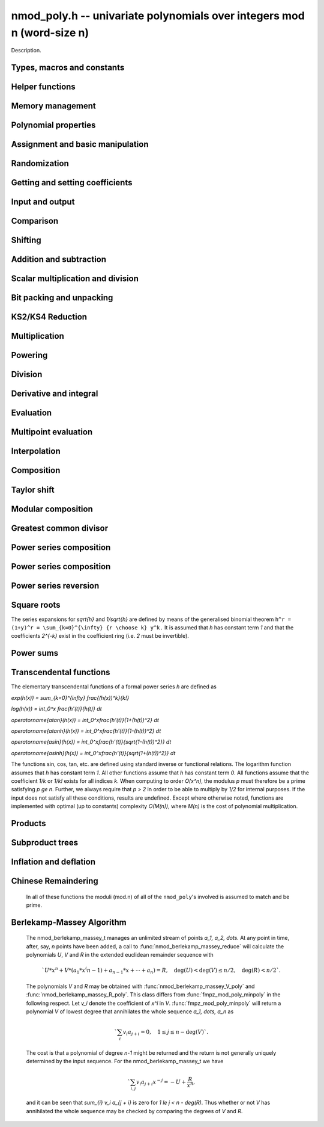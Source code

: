 .. _nmod-poly:

**nmod_poly.h** -- univariate polynomials over integers mod n (word-size n)
===============================================================================

Description.

Types, macros and constants
-------------------------------------------------------------------------------

.. type:: nmod_poly_struct

.. type:: nmod_poly_t

    Description.


Helper functions
--------------------------------------------------------------------------------


.. function:: int signed_mpn_sub_n(mp_ptr res, mp_srcptr op1, mp_srcptr op2, slong n)

    If ``op1 >= op2`` return 0 and set ``res`` to ``op1 - op2``
    else return 1 and set ``res`` to ``op2 - op1``.


Memory management
--------------------------------------------------------------------------------


.. function:: void nmod_poly_init(nmod_poly_t poly, mp_limb_t n)

    Initialises ``poly``. It will have coefficients modulo~`n`.

.. function:: void nmod_poly_init_preinv(nmod_poly_t poly, mp_limb_t n, mp_limb_t ninv)

    Initialises ``poly``. It will have coefficients modulo~`n`.
    The caller supplies a precomputed inverse limb generated by
    :func:`n_preinvert_limb`.

.. function:: void nmod_poly_init2(nmod_poly_t poly, mp_limb_t n, slong alloc)

    Initialises ``poly``. It will have coefficients modulo~`n`.
    Up to ``alloc`` coefficients may be stored in ``poly``.

.. function:: void nmod_poly_init2_preinv(nmod_poly_t poly, mp_limb_t n, mp_limb_t ninv, slong alloc)

    Initialises ``poly``. It will have coefficients modulo~`n`.
    The caller supplies a precomputed inverse limb generated by
    :func:`n_preinvert_limb`. Up to ``alloc`` coefficients may
    be stored in ``poly``.

.. function:: void nmod_poly_realloc(nmod_poly_t poly, slong alloc)

    Reallocates ``poly`` to the given length. If the current
    length is less than ``alloc``, the polynomial is truncated
    and normalised.  If ``alloc`` is zero, the polynomial is
    cleared.

.. function:: void nmod_poly_clear(nmod_poly_t poly)

    Clears the polynomial and releases any memory it used. The polynomial
    cannot be used again until it is initialised.

.. function:: void nmod_poly_fit_length(nmod_poly_t poly, slong alloc)

    Ensures ``poly`` has space for at least ``alloc`` coefficients.
    This function only ever grows the allocated space, so no data loss can
    occur.

.. function:: void _nmod_poly_normalise(nmod_poly_t poly)

    Internal function for normalising a polynomial so that the top
    coefficient, if there is one at all, is not zero.


Polynomial properties
--------------------------------------------------------------------------------


.. function:: slong nmod_poly_length(const nmod_poly_t poly)

    Returns the length of the polynomial ``poly``. The zero polynomial
    has length zero.

.. function:: slong nmod_poly_degree(const nmod_poly_t poly)

    Returns the degree of the polynomial ``poly``. The zero polynomial
    is deemed to have degree~`-1`.

.. function:: mp_limb_t nmod_poly_modulus(const nmod_poly_t poly)

    Returns the modulus of the polynomial ``poly``. This will be a
    positive integer.

.. function:: flint_bitcnt_t nmod_poly_max_bits(const nmod_poly_t poly)

    Returns the maximum number of bits of any coefficient of ``poly``.


Assignment and basic manipulation
--------------------------------------------------------------------------------


.. function:: void nmod_poly_set(nmod_poly_t a, const nmod_poly_t b)

    Sets ``a`` to a copy of ``b``.

.. function:: void nmod_poly_swap(nmod_poly_t poly1, nmod_poly_t poly2)

    Efficiently swaps ``poly1`` and ``poly2`` by swapping pointers
    internally.

.. function:: void nmod_poly_zero(nmod_poly_t res)

    Sets ``res`` to the zero polynomial.

.. function:: void nmod_poly_truncate(nmod_poly_t poly, slong len)

    Truncates ``poly`` to the given length and normalises it.
    If ``len`` is greater than the current length of ``poly``,
    then nothing happens.

.. function:: void nmod_poly_set_trunc(nmod_poly_t res, const nmod_poly_t poly, slong n)

    Notionally truncate ``poly`` to length `n` and set ``res`` to the
    result. The result is normalised.

.. function:: void _nmod_poly_reverse(mp_ptr output, mp_srcptr input, slong len, slong m)

    Sets ``output`` to the reverse of ``input``, which is of length
    ``len``, but thinking of it as a polynomial of length~``m``,
    notionally zero-padded if necessary. The length~``m`` must be
    non-negative, but there are no other restrictions. The polynomial
    ``output`` must have space for ``m`` coefficients. Supports
    aliasing of ``output`` and ``input``, but the behaviour is
    undefined in case of partial overlap.

.. function:: void nmod_poly_reverse(nmod_poly_t output, const nmod_poly_t input, slong m)

    Sets ``output`` to the reverse of ``input``, thinking of it as
    a polynomial of length~``m``, notionally zero-padded if necessary).
    The length~``m`` must be non-negative, but there are no other
    restrictions. The output polynomial will be set to length~``m``
    and then normalised.


Randomization
--------------------------------------------------------------------------------


.. function:: void nmod_poly_randtest(nmod_poly_t poly, flint_rand_t state, slong len)

    Generates a random polynomial with length up to ``len``.

.. function:: void nmod_poly_randtest_irreducible(nmod_poly_t poly, flint_rand_t state, slong len)

    Generates a random irreducible polynomial with length up to ``len``.

.. function:: void nmod_poly_randtest_monic(nmod_poly_t poly, flint_rand_t state, slong len)

    Generates a random monic polynomial with length ``len``.

.. function:: void nmod_poly_randtest_monic_irreducible(nmod_poly_t poly, flint_rand_t state, slong len)

    Generates a random monic irreducible polynomial with length ``len``.

.. function:: void nmod_poly_randtest_monic_primitive(nmod_poly_t poly, flint_rand_t state, slong len)

    Generates a random monic irreducible primitive polynomial with
    length ``len``.


.. function:: void nmod_poly_randtest_trinomial(nmod_poly_t poly, flint_rand_t state, slong len)

    Generates a random monic trinomial of length ``len``.

.. function:: int nmod_poly_randtest_trinomial_irreducible(nmod_poly_t poly, flint_rand_t state, slong len, slong max_attempts)

    Attempts to set ``poly`` to a monic irreducible trinomial of
    length ``len``.  It will generate up to ``max_attempts``
    trinomials in attempt to find an irreducible one.  If
    ``max_attempts`` is ``0``, then it will keep generating
    trinomials until an irreducible one is found.  Returns `1` if one
    is found and `0` otherwise.

.. function:: void nmod_poly_randtest_pentomial(nmod_poly_t poly, flint_rand_t state, slong len)

    Generates a random monic pentomial of length ``len``.

.. function:: int nmod_poly_randtest_pentomial_irreducible(nmod_poly_t poly, flint_rand_t state, slong len, slong max_attempts)

    Attempts to set ``poly`` to a monic irreducible pentomial of
    length ``len``.  It will generate up to ``max_attempts``
    pentomials in attempt to find an irreducible one.  If
    ``max_attempts`` is ``0``, then it will keep generating
    pentomials until an irreducible one is found.  Returns `1` if one
    is found and `0` otherwise.

.. function:: void nmod_poly_randtest_sparse_irreducible(nmod_poly_t poly, flint_rand_t state, slong len)

    Attempts to set ``poly`` to a sparse, monic irreducible polynomial
    with length ``len``.  It attempts to find an irreducible
    trinomial.  If that does not succeed, it attempts to find a
    irreducible pentomial.  If that fails, then ``poly`` is just
    set to a random monic irreducible polynomial.


Getting and setting coefficients
--------------------------------------------------------------------------------


.. function:: ulong nmod_poly_get_coeff_ui(const nmod_poly_t poly, slong j)

    Returns the coefficient of ``poly`` at index~``j``, where
    coefficients are numbered with zero being the constant coefficient,
    and returns it as an ``ulong``. If ``j`` refers to a
    coefficient beyond the end of ``poly``, zero is returned.

.. function:: void nmod_poly_set_coeff_ui(nmod_poly_t poly, slong j, ulong c)

    Sets the coefficient of ``poly`` at index ``j``, where
    coefficients are numbered with zero being the constant coefficient,
    to the value ``c`` reduced modulo the modulus of ``poly``.
    If ``j`` refers to a coefficient beyond the current end of ``poly``,
    the polynomial is first resized, with intervening coefficients being
    set to zero.


Input and output
--------------------------------------------------------------------------------


.. function:: char * nmod_poly_get_str(const nmod_poly_t poly)

    Writes ``poly`` to a string representation. The format is as
    described for :func:`nmod_poly_print`. The string must be freed by the
    user when finished. For this it is sufficient to call :func:`flint_free`.

.. function:: char * nmod_poly_get_str_pretty(const nmod_poly_t poly, const char * x)

    Writes ``poly`` to a pretty string representation. The format is as
    described for :func:`nmod_poly_print_pretty`. The string must be freed
    by the user when finished. For this it is sufficient to call
    :func:`flint_free`.

    It is assumed that the top coefficient is non-zero.

.. function:: int nmod_poly_set_str(nmod_poly_t poly, const char * s)

    Reads ``poly`` from a string ``s``. The format is as described
    for :func:`nmod_poly_print`. If a polynomial in the correct format
    is read, a positive value is returned, otherwise a non-positive value
    is returned.

.. function:: int nmod_poly_print(const nmod_poly_t a)

    Prints the polynomial to ``stdout``. The length is printed,
    followed by a space, then the modulus. If the length is zero this is
    all that is printed, otherwise two spaces followed by a space
    separated list of coefficients is printed, beginning with the constant
    coefficient.

    In case of success, returns a positive value.  In case of failure,
    returns a non-positive value.

.. function:: int nmod_poly_print_pretty(const nmod_poly_t a, const char * x)

    Prints the polynomial to ``stdout`` using the string ``x`` to
    represent the indeterminate.

    It is assumed that the top coefficient is non-zero.

    In case of success, returns a positive value.  In case of failure,
    returns a non-positive value.

.. function:: int nmod_poly_fread(FILE * f, nmod_poly_t poly)

    Reads ``poly`` from the file stream ``f``. If this is a file
    that has just been written, the file should be closed then opened
    again. The format is as described for :func:`nmod_poly_print`. If a
    polynomial in the correct format is read, a positive value is returned,
    otherwise a non-positive value is returned.

.. function:: int nmod_poly_fprint(FILE * f, const nmod_poly_t poly)

    Writes a polynomial to the file stream ``f``. If this is a file
    then the file should be closed and reopened before being read.
    The format is as described for :func:`nmod_poly_print`. If the
    polynomial is written correctly, a positive value is returned,
    otherwise a non-positive value is returned.

    In case of success, returns a positive value.  In case of failure,
    returns a non-positive value.

.. function:: int nmod_poly_fprint_pretty(FILE * f, const nmod_poly_t poly, const char * x)

    Writes a polynomial to the file stream ``f``. If this is a file
    then the file should be closed and reopened before being read.
    The format is as described for :func:`nmod_poly_print_pretty`. If the
    polynomial is written correctly, a positive value is returned,
    otherwise a non-positive value is returned.

    It is assumed that the top coefficient is non-zero.

    In case of success, returns a positive value.  In case of failure,
    returns a non-positive value.

.. function:: int nmod_poly_read(nmod_poly_t poly)

    Read ``poly`` from ``stdin``. The format is as described for
    :func:`nmod_poly_print`. If a polynomial in the correct format is read, a
    positive value is returned, otherwise a non-positive value is returned.


Comparison
--------------------------------------------------------------------------------


.. function:: int nmod_poly_equal(const nmod_poly_t a, const nmod_poly_t b)

    Returns~`1` if the polynomials are equal, otherwise~`0`.

.. function:: int nmod_poly_equal_trunc(const nmod_poly_t poly1, const nmod_poly_t poly2, slong n)

    Notionally truncate ``poly1`` and ``poly2`` to length `n` and return
    `1` if the truncations are equal, otherwise return `0`.

.. function:: int nmod_poly_is_zero(const nmod_poly_t poly)

    Returns~`1` if the polynomial ``poly`` is the zero polynomial,
    otherwise returns~`0`.

.. function:: int nmod_poly_is_one(const nmod_poly_t poly)

    Returns~`1` if the polynomial ``poly`` is the constant polynomial 1,
    otherwise returns~`0`.


Shifting
--------------------------------------------------------------------------------


.. function:: void _nmod_poly_shift_left(mp_ptr res, mp_srcptr poly, slong len, slong k)

    Sets ``(res, len + k)`` to ``(poly, len)`` shifted left by
    ``k`` coefficients. Assumes that ``res`` has space for
    ``len + k`` coefficients.

.. function:: void nmod_poly_shift_left(nmod_poly_t res, const nmod_poly_t poly, slong k)

    Sets ``res`` to ``poly`` shifted left by ``k`` coefficients,
    i.e.\ multiplied by `x^k`.

.. function:: void _nmod_poly_shift_right(mp_ptr res, mp_srcptr poly, slong len, slong k)

    Sets ``(res, len - k)`` to ``(poly, len)`` shifted left by
    ``k`` coefficients. It is assumed that ``k <= len`` and that
    ``res`` has space for at least ``len - k`` coefficients.

.. function:: void nmod_poly_shift_right(nmod_poly_t res, const nmod_poly_t poly, slong k)

    Sets ``res`` to ``poly`` shifted right by ``k`` coefficients,
    i.e.\ divide by `x^k` and throws away the remainder. If ``k`` is
    greater than or equal to the length of ``poly``, the result is the
    zero polynomial.


Addition and subtraction
--------------------------------------------------------------------------------


.. function:: void _nmod_poly_add(mp_ptr res, mp_srcptr poly1, slong len1, mp_srcptr poly2, slong len2, nmod_t mod)

    Sets ``res`` to the sum of ``(poly1, len1)`` and
    ``(poly2, len2)``. There are no restrictions on the lengths.

.. function:: void nmod_poly_add(nmod_poly_t res, const nmod_poly_t poly1, const nmod_poly_t poly2)

    Sets ``res`` to the sum of ``poly1`` and ``poly2``.

.. function:: void nmod_poly_add_series(nmod_poly_t res, const nmod_poly_t poly1, const nmod_poly_t poly2, slong n)

    Notionally truncate ``poly1`` and ``poly2`` to length `n` and set
    ``res`` to the sum.

.. function:: void _nmod_poly_sub(mp_ptr res, mp_srcptr poly1, slong len1, mp_srcptr poly2, slong len2, nmod_t mod)

    Sets ``res`` to the difference of ``(poly1, len1)`` and
    ``(poly2, len2)``. There are no restrictions on the lengths.

.. function:: void nmod_poly_sub(nmod_poly_t res, const nmod_poly_t poly1, const nmod_poly_t poly2)

    Sets ``res`` to the difference of ``poly1`` and ``poly2``.

.. function:: void nmod_poly_sub_series(nmod_poly_t res, const nmod_poly_t poly1, const nmod_poly_t poly2, slong n)

    Notionally truncate ``poly1`` and ``poly2`` to length `n` and set
    ``res`` to the difference.

.. function:: void nmod_poly_neg(nmod_poly_t res, const nmod_poly_t poly)

    Sets ``res`` to the negation of ``poly``.


Scalar multiplication and division
--------------------------------------------------------------------------------


.. function:: void nmod_poly_scalar_mul_nmod(nmod_poly_t res, const nmod_poly_t poly, ulong c)

    Sets ``res`` to ``(poly, len)`` multiplied by~`c`,
    where~`c` is reduced modulo the modulus of ``poly``.

.. function:: void _nmod_poly_make_monic(mp_ptr output, mp_srcptr input, slong len, nmod_t mod)

    Sets ``output`` to be the scalar multiple of ``input`` of
    length ``len > 0`` that has leading coefficient one, if such a
    polynomial exists. If the leading coefficient of ``input`` is not
    invertible, ``output`` is set to the multiple of ``input`` whose
    leading coefficient is the greatest common divisor of the leading
    coefficient and the modulus of ``input``.

.. function:: void nmod_poly_make_monic(nmod_poly_t output, const nmod_poly_t input)

    Sets ``output`` to be the scalar multiple of ``input`` with leading
    coefficient one, if such a polynomial exists. If ``input`` is zero
    an exception is raised. If the leading coefficient of ``input`` is not
    invertible, ``output`` is set to the multiple of ``input`` whose
    leading coefficient is the greatest common divisor of the leading
    coefficient and the modulus of ``input``.


Bit packing and unpacking
--------------------------------------------------------------------------------


.. function:: void _nmod_poly_bit_pack(mp_ptr res, mp_srcptr poly, slong len, flint_bitcnt_t bits)

    Packs ``len`` coefficients of ``poly`` into fields of the given
    number of bits in the large integer ``res``, i.e.\ evaluates
    ``poly`` at ``2^bits`` and store the result in ``res``.
    Assumes ``len > 0`` and ``bits > 0``. Also assumes that no
    coefficient of ``poly`` is bigger than ``bits/2`` bits. We
    also assume ``bits < 3 * FLINT_BITS``.

.. function:: void _nmod_poly_bit_unpack(mp_ptr res, slong len, mp_srcptr mpn, ulong bits, nmod_t mod)

    Unpacks ``len`` coefficients stored in the big integer ``mpn``
    in bit fields of the given number of bits, reduces them modulo the
    given modulus, then stores them in the polynomial ``res``.
    We assume ``len > 0`` and ``3 * FLINT_BITS > bits > 0``.
    There are no restrictions on the size of the actual coefficients as
    stored within the bitfields.

.. function:: void nmod_poly_bit_pack(fmpz_t f, const nmod_poly_t poly, flint_bitcnt_t bit_size)

    Packs ``poly`` into bitfields of size ``bit_size``, writing the
    result to ``f``.

.. function:: void nmod_poly_bit_unpack(nmod_poly_t poly, const fmpz_t f, flint_bitcnt_t bit_size)

    Unpacks the polynomial from fields of size ``bit_size`` as
    represented by the integer ``f``.


.. function:: void _nmod_poly_KS2_pack1(mp_ptr res, mp_srcptr op, slong n, slong s, ulong b, ulong k, slong r)

    Same as ``_nmod_poly_KS2_pack``, but requires ``b <= FLINT_BITS``.

.. function:: void _nmod_poly_KS2_pack(mp_ptr res, mp_srcptr op, slong n, slong s, ulong b, ulong k, slong r)

    Bit packing routine used by KS2 and KS4 multiplication.

.. function:: void _nmod_poly_KS2_unpack1(mp_ptr res, mp_srcptr op, slong n, ulong b, ulong k)

    Same as ``_nmod_poly_KS2_unpack``, but requires ``b <= FLINT_BITS``
    (i.e. writes one word per coefficient).

.. function:: void _nmod_poly_KS2_unpack2(mp_ptr res, mp_srcptr op, slong n, ulong b, ulong k)

    Same as ``_nmod_poly_KS2_unpack``, but requires
    ``FLINT_BITS < b <= 2 * FLINT_BITS`` (i.e. writes two words per
    coefficient).

.. function:: void _nmod_poly_KS2_unpack3(mp_ptr res, mp_srcptr op, slong n, ulong b, ulong k)

    Same as ``_nmod_poly_KS2_unpack``, but requires
    ``2 * FLINT_BITS < b < 3 * FLINT_BITS`` (i.e. writes three words per
    coefficient).

.. function:: void _nmod_poly_KS2_unpack(mp_ptr res, mp_srcptr op, slong n, ulong b, ulong k)

    Bit unpacking code used by KS2 and KS4 multiplication.



KS2/KS4 Reduction
--------------------------------------------------------------------------------


.. function:: void _nmod_poly_KS2_reduce(mp_ptr res, slong s, mp_srcptr op, slong n, ulong w, nmod_t mod)

    Reduction code used by KS2 and KS4 multiplication.

.. function:: void _nmod_poly_KS2_recover_reduce1(mp_ptr res, slong s, mp_srcptr op1, mp_srcptr op2, slong n, ulong b, nmod_t mod)

    Same as ``_nmod_poly_KS2_recover_reduce``, but requires
    ``0 < 2 * b <= FLINT_BITS``.

.. function:: void _nmod_poly_KS2_recover_reduce2(mp_ptr res, slong s, mp_srcptr op1, mp_srcptr op2, slong n, ulong b, nmod_t mod)

    Same as ``_nmod_poly_KS2_recover_reduce``, but requires
    ``FLINT_BITS < 2 * b < 2*FLINT_BITS``.

.. function:: void _nmod_poly_KS2_recover_reduce2b(mp_ptr res, slong s, mp_srcptr op1, mp_srcptr op2, slong n, ulong b, nmod_t mod)

    Same as ``_nmod_poly_KS2_recover_reduce``, but requires
    ``b == FLINT_BITS``.

.. function:: void _nmod_poly_KS2_recover_reduce3(mp_ptr res, slong s, mp_srcptr op1, mp_srcptr op2, slong n, ulong b, nmod_t mod)

    Same as ``_nmod_poly_KS2_recover_reduce``, but requires
    ``2 * FLINT_BITS < 2 * b <= 3 * FLINT_BITS``.

.. function:: void _nmod_poly_KS2_recover_reduce(mp_ptr res, slong s, mp_srcptr op1, mp_srcptr op2, slong n, ulong b, nmod_t mod)

    Reduction code used by KS4 multiplication.



Multiplication
--------------------------------------------------------------------------------


.. function:: void _nmod_poly_mul_classical(mp_ptr res, mp_srcptr poly1, slong len1, mp_srcptr poly2, slong len2, nmod_t mod)

    Sets ``(res, len1 + len2 - 1)`` to the product of ``(poly1, len1)``
    and ``(poly2, len2)``. Assumes ``len1 >= len2 > 0``. Aliasing of
    inputs and output is not permitted.

.. function:: void nmod_poly_mul_classical(nmod_poly_t res, const nmod_poly_t poly1, const nmod_poly_t poly2)

    Sets ``res`` to the product of ``poly1`` and ``poly2``.

.. function:: void _nmod_poly_mullow_classical(mp_ptr res, mp_srcptr poly1, slong len1, mp_srcptr poly2, slong len2, slong trunc, nmod_t mod)

    Sets ``res`` to the lower ``trunc`` coefficients of the product of
    ``(poly1, len1)`` and ``(poly2, len2)``. Assumes that
    ``len1 >= len2 > 0`` and ``trunc > 0``. Aliasing of inputs and
    output is not permitted.

.. function:: void nmod_poly_mullow_classical(nmod_poly_t res, const nmod_poly_t poly1, const nmod_poly_t poly2, slong trunc)

    Sets ``res`` to the lower ``trunc`` coefficients of the product
    of ``poly1`` and ``poly2``.

.. function:: void _nmod_poly_mulhigh_classical(mp_ptr res, mp_srcptr poly1, slong len1, mp_srcptr poly2, slong len2, slong start, nmod_t mod)

    Computes the product of ``(poly1, len1)`` and ``(poly2, len2)``
    and writes the coefficients from ``start`` onwards into the high
    coefficients of ``res``, the remaining coefficients being arbitrary
    but reduced.  Assumes that ``len1 >= len2 > 0``. Aliasing of inputs
    and output is not permitted.

.. function:: void nmod_poly_mulhigh_classical(nmod_poly_t res, const nmod_poly_t poly1, const nmod_poly_t poly2, slong start)

    Computes the product of ``poly1`` and ``poly2`` and writes the
    coefficients from ``start`` onwards into the high coefficients of
    ``res``, the remaining coefficients being arbitrary but reduced.

.. function:: void _nmod_poly_mul_KS(mp_ptr out, mp_srcptr in1, slong len1, mp_srcptr in2, slong len2, flint_bitcnt_t bits, nmod_t mod)

    Sets ``res`` to the product of ``in1`` and ``in2``
    assuming the output coefficients are at most the given number of
    bits wide. If ``bits`` is set to `0` an appropriate value is
    computed automatically.  Assumes that ``len1 >= len2 > 0``.

.. function:: void nmod_poly_mul_KS(nmod_poly_t res, const nmod_poly_t poly1, const nmod_poly_t poly2, flint_bitcnt_t bits)

    Sets ``res`` to the product of ``poly1`` and ``poly2``
    assuming the output coefficients are at most the given number of
    bits wide. If ``bits`` is set to `0` an appropriate value
    is computed automatically.

.. function:: void _nmod_poly_mul_KS2(mp_ptr res, mp_srcptr op1, slong n1, mp_srcptr op2, slong n2, nmod_t mod)

    Sets ``res`` to the product of ``op1`` and ``op2``.
    Assumes that ``len1 >= len2 > 0``.

.. function:: void nmod_poly_mul_KS2(nmod_poly_t res, const nmod_poly_t poly1, const nmod_poly_t poly2)

    Sets ``res`` to the product of ``poly1`` and ``poly2``.

.. function:: void _nmod_poly_mul_KS4(mp_ptr res, mp_srcptr op1, slong n1, mp_srcptr op2, slong n2, nmod_t mod)

    Sets ``res`` to the product of ``op1`` and ``op2``.
    Assumes that ``len1 >= len2 > 0``.

.. function:: void nmod_poly_mul_KS4(nmod_poly_t res, const nmod_poly_t poly1, const nmod_poly_t poly2)

    Sets ``res`` to the product of ``poly1`` and ``poly2``.

.. function:: void _nmod_poly_mullow_KS(mp_ptr out, mp_srcptr in1, slong len1, mp_srcptr in2, slong len2, flint_bitcnt_t bits, slong n, nmod_t mod)

    Sets ``out`` to the low `n` coefficients of ``in1`` of length
    ``len1`` times ``in2`` of length ``len2``. The output must have
    space for ``n`` coefficients. We assume that ``len1 >= len2 > 0``
    and that ``0 < n <= len1 + len2 - 1``.

.. function:: void nmod_poly_mullow_KS(nmod_poly_t res, const nmod_poly_t poly1, const nmod_poly_t poly2, flint_bitcnt_t bits, slong n)

    Set ``res`` to the low `n` coefficients of ``in1`` of length
    ``len1`` times ``in2`` of length ``len2``.

.. function:: void _nmod_poly_mul(mp_ptr res, mp_srcptr poly1, slong len1, mp_srcptr poly2, slong len2, nmod_t mod)

    Sets ``res`` to the product of ``poly1`` of length ``len1``
    and ``poly2`` of length ``len2``. Assumes ``len1 >= len2 > 0``.
    No aliasing is permitted between the inputs and the output.

.. function:: void nmod_poly_mul(nmod_poly_t res, const nmod_poly_t poly, const nmod_poly_t poly2)

    Sets ``res`` to the product of ``poly1`` and ``poly2``.

.. function:: void _nmod_poly_mullow(mp_ptr res, mp_srcptr poly1, slong len1, mp_srcptr poly2, slong len2, slong n, nmod_t mod)

    Sets ``res`` to the first ``n`` coefficients of the
    product of ``poly1`` of length ``len1`` and ``poly2`` of
    length ``len2``. It is assumed that ``0 < n <= len1 + len2 - 1``
    and that ``len1 >= len2 > 0``. No aliasing of inputs and output
    is permitted.

.. function:: void nmod_poly_mullow(nmod_poly_t res, const nmod_poly_t poly1, const nmod_poly_t poly2, slong trunc)

    Sets ``res`` to the first ``trunc`` coefficients of the
    product of ``poly1`` and ``poly2``.

.. function:: void _nmod_poly_mulhigh(mp_ptr res, mp_srcptr poly1, slong len1, mp_srcptr poly2, slong len2, slong n, nmod_t mod)

    Sets all but the low `n` coefficients of ``res`` to the
    corresponding coefficients of the product of ``poly1`` of length
    ``len1`` and ``poly2`` of length ``len2``, the other
    coefficients being arbitrary. It is assumed that
    ``len1 >= len2 > 0`` and that ``0 < n <= len1 + len2 - 1``.
    Aliasing of inputs and output is not permitted.

.. function:: void nmod_poly_mulhigh(nmod_poly_t res, const nmod_poly_t poly1, const nmod_poly_t poly2, slong n)

    Sets all but the low `n` coefficients of ``res`` to the
    corresponding coefficients of the product of ``poly1`` and
    ``poly2``, the remaining coefficients being arbitrary.

.. function:: void _nmod_poly_mulmod(mp_ptr res, mp_srcptr poly1, slong len1, mp_srcptr poly2, slong len2, mp_srcptr f, slong lenf, nmod_t mod)

    Sets ``res`` to the remainder of the product of ``poly1`` and
    ``poly2`` upon polynomial division by ``f``.

    It is required that ``len1 + len2 - lenf > 0``, which is equivalent
    to requiring that the result will actually be reduced. Otherwise, simply
    use ``_nmod_poly_mul`` instead.

    Aliasing of ``f`` and ``res`` is not permitted.

.. function:: void nmod_poly_mulmod(nmod_poly_t res, const nmod_poly_t poly1, const nmod_poly_t poly2, const nmod_poly_t f)

    Sets ``res`` to the remainder of the product of ``poly1`` and
    ``poly2`` upon polynomial division by ``f``.

.. function:: void _nmod_poly_mulmod_preinv(mp_ptr res, mp_srcptr poly1, slong len1, mp_srcptr poly2, slong len2, mp_srcptr f, slong lenf, mp_srcptr finv, slong lenfinv, nmod_t mod)

    Sets ``res`` to the remainder of the product of ``poly1`` and
    ``poly2`` upon polynomial division by ``f``.

    It is required that ``finv`` is the inverse of the reverse of ``f``
    mod ``x^lenf``. It is required that ``len1 + len2 - lenf > 0``,
    which is equivalent to requiring that the result will actually be reduced.
    It is required that ``len1 < lenf`` and ``len2 < lenf``.
    Otherwise, simply use ``_nmod_poly_mul`` instead.

    Aliasing of ```res`` with any of the inputs is not permitted.

.. function:: void nmod_poly_mulmod_preinv(nmod_poly_t res, const nmod_poly_t poly1, const nmod_poly_t poly2, const nmod_poly_t f, const nmod_poly_t finv)

    Sets ``res`` to the remainder of the product of ``poly1`` and
    ``poly2`` upon polynomial division by ``f``. ``finv`` is the
    inverse of the reverse of ``f``. It is required that ``poly1`` and
    ``poly2`` are reduced modulo ``f``.


Powering
--------------------------------------------------------------------------------


.. function:: void _nmod_poly_pow_binexp(mp_ptr res, mp_srcptr poly, slong len, ulong e, nmod_t mod)

    Raises ``poly`` of length ``len`` to the power ``e`` and sets
    ``res`` to the result. We require that ``res`` has enough space
    for ``(len - 1)*e + 1`` coefficients. Assumes that ``len > 0``,
    ``e > 1``. Aliasing is not permitted. Uses the binary exponentiation
    method.

.. function:: void nmod_poly_pow_binexp(nmod_poly_t res, const nmod_poly_t poly, ulong e)

    Raises ``poly`` to the power ``e`` and sets ``res`` to the
    result. Uses the binary exponentiation method.

.. function:: void _nmod_poly_pow(mp_ptr res, mp_srcptr poly, slong len, ulong e, nmod_t mod)

    Raises ``poly`` of length ``len`` to the power ``e`` and sets
    ``res`` to the result. We require that ``res`` has enough space
    for ``(len - 1)*e + 1`` coefficients. Assumes that ``len > 0``,
    ``e > 1``. Aliasing is not permitted.

.. function:: void nmod_poly_pow(nmod_poly_t res, const nmod_poly_t poly, ulong e)

    Raises ``poly`` to the power ``e`` and sets ``res`` to the
    result.

.. function:: void _nmod_poly_pow_trunc_binexp(mp_ptr res, mp_srcptr poly, ulong e, slong trunc, nmod_t mod)

    Sets ``res`` to the low ``trunc`` coefficients of ``poly``
    (assumed to be zero padded if necessary to length ``trunc``) to
    the power ``e``. This is equivalent to doing a powering followed
    by a truncation. We require that ``res`` has enough space for
    ``trunc`` coefficients, that ``trunc > 0`` and that
    ``e > 1``. Aliasing is not permitted. Uses the binary
    exponentiation method.

.. function:: void nmod_poly_pow_trunc_binexp(nmod_poly_t res, const nmod_poly_t poly, ulong e, slong trunc)

    Sets ``res`` to the low ``trunc`` coefficients of ``poly``
    to the power ``e``. This is equivalent to doing a powering
    followed by a truncation. Uses the binary exponentiation method.

.. function:: void _nmod_poly_pow_trunc(mp_ptr res, mp_srcptr poly, ulong e, slong trunc, nmod_t mod)

    Sets ``res`` to the low ``trunc`` coefficients of ``poly``
    (assumed to be zero padded if necessary to length ``trunc``) to
    the power ``e``. This is equivalent to doing a powering followed
    by a truncation. We require that ``res`` has enough space for
    ``trunc`` coefficients, that ``trunc > 0`` and that
    ``e > 1``. Aliasing is not permitted.

.. function:: void nmod_poly_pow_trunc(nmod_poly_t res, const nmod_poly_t poly, ulong e, slong trunc)

    Sets ``res`` to the low ``trunc`` coefficients of ``poly``
    to the power ``e``. This is equivalent to doing a powering
    followed by a truncation.

.. function:: void _nmod_poly_powmod_ui_binexp(mp_ptr res, mp_srcptr poly, ulong e, mp_srcptr f, slong lenf, nmod_t mod)

    Sets ``res`` to ``poly`` raised to the power ``e``
    modulo ``f``, using binary exponentiation. We require ``e > 0``.

    We require ``lenf > 1``. It is assumed that ``poly`` is already
    reduced modulo ``f`` and zero-padded as necessary to have length
    exactly ``lenf - 1``. The output ``res`` must have room for
    ``lenf - 1`` coefficients.

.. function:: void nmod_poly_powmod_ui_binexp(nmod_poly_t res, const nmod_poly_t poly, ulong e, const nmod_poly_t f)

    Sets ``res`` to ``poly`` raised to the power ``e``
    modulo ``f``, using binary exponentiation. We require ``e >= 0``.

.. function:: void _nmod_poly_powmod_ui_binexp_preinv (mp_ptr res, mp_srcptr poly, ulong e, mp_srcptr f, slong lenf, mp_srcptr finv, slong lenfinv, nmod_t mod)

    Sets ``res`` to ``poly`` raised to the power ``e``
    modulo ``f``, using binary exponentiation. We require ``e > 0``.
    We require ``finv`` to be the inverse of the reverse of ``f``.

    We require ``lenf > 1``. It is assumed that ``poly`` is already
    reduced modulo ``f`` and zero-padded as necessary to have length
    exactly ``lenf - 1``. The output ``res`` must have room for
    ``lenf - 1`` coefficients.

.. function:: void nmod_poly_powmod_ui_binexp_preinv(nmod_poly_t res, const nmod_poly_t poly, ulong e, const nmod_poly_t f, const nmod_poly_t finv)

    Sets ``res`` to ``poly`` raised to the power ``e``
    modulo ``f``, using binary exponentiation. We require ``e >= 0``.
    We require ``finv`` to be the inverse of the reverse of ``f``.

.. function:: void _nmod_poly_powmod_x_ui_preinv (mp_ptr res, ulong e, mp_srcptr f, slong lenf, mp_srcptr finv, slong lenfinv, nmod_t mod)

    Sets ``res`` to ``x`` raised to the power ``e`` modulo ``f``,
    using sliding window exponentiation. We require ``e > 0``.
    We require ``finv`` to be the inverse of the reverse of ``f``.

    We require ``lenf > 2``. The output ``res`` must have room for
    ``lenf - 1`` coefficients.

.. function:: void nmod_poly_powmod_x_ui_preinv(nmod_poly_t res, ulong e, const nmod_poly_t f, const nmod_poly_t finv)

    Sets ``res`` to ``x`` raised to the power ``e``
    modulo ``f``, using sliding window exponentiation. We require
    ``e >= 0``. We require ``finv`` to be the inverse of the reverse of
    ``f``.

.. function:: void _nmod_poly_powmod_mpz_binexp(mp_ptr res, mp_srcptr poly, mpz_srcptr e, mp_srcptr f, slong lenf, nmod_t mod)

    Sets ``res`` to ``poly`` raised to the power ``e``
    modulo ``f``, using binary exponentiation. We require ``e > 0``.

    We require ``lenf > 1``. It is assumed that ``poly`` is already
    reduced modulo ``f`` and zero-padded as necessary to have length
    exactly ``lenf - 1``. The output ``res`` must have room for
    ``lenf - 1`` coefficients.

.. function:: void nmod_poly_powmod_mpz_binexp(nmod_poly_t res, const nmod_poly_t poly, mpz_srcptr e, const nmod_poly_t f)

    Sets ``res`` to ``poly`` raised to the power ``e``
    modulo ``f``, using binary exponentiation. We require ``e >= 0``.

.. function:: void _nmod_poly_powmod_mpz_binexp_preinv (mp_ptr res, mp_srcptr poly, mpz_srcptr e, mp_srcptr f, slong lenf, mp_srcptr finv, slong lenfinv, nmod_t mod)

    Sets ``res`` to ``poly`` raised to the power ``e``
    modulo ``f``, using binary exponentiation. We require ``e > 0``.
    We require ``finv`` to be the inverse of the reverse of ``f``.

    We require ``lenf > 1``. It is assumed that ``poly`` is already
    reduced modulo ``f`` and zero-padded as necessary to have length
    exactly ``lenf - 1``. The output ``res`` must have room for
    ``lenf - 1`` coefficients.

.. function:: void nmod_poly_powmod_mpz_binexp_preinv(nmod_poly_t res, const nmod_poly_t poly, mpz_srcptr e, const nmod_poly_t f, const nmod_poly_t finv)

    Sets ``res`` to ``poly`` raised to the power ``e``
    modulo ``f``, using binary exponentiation. We require ``e >= 0``.
    We require ``finv`` to be the inverse of the reverse of ``f``.

.. function:: void _nmod_poly_powers_mod_preinv_naive(mp_ptr * res, mp_srcptr f, slong flen, slong n, mp_srcptr g, slong glen, mp_srcptr ginv, slong ginvlen, const nmod_t mod)

    Compute ``f^0, f^1, ..., f^(n-1) mod g``, where ``g`` has length ``glen``
    and ``f`` is reduced mod ``g`` and has length ``flen`` (possibly zero
    spaced). Assumes ``res`` is an array of ``n`` arrays each with space for
    at least ``glen - 1`` coefficients and that ``flen > 0``. We require that
    ``ginv`` of length ``ginvlen`` is set to the power series inverse of the
    reverse of ``g``.

.. function:: void nmod_poly_powers_mod_naive(nmod_poly_struct * res, const nmod_poly_t f, slong n, const nmod_poly_t g)

    Set the entries of the array ``res`` to ``f^0, f^1, ..., f^(n-1) mod g``.
    No aliasing is permitted between the entries of ``res`` and either of the
    inputs.

.. function:: void _nmod_poly_powers_mod_preinv_bsgs_threaded_pool(mp_ptr * res, mp_srcptr f, slong flen, slong n, mp_srcptr g, slong glen, mp_srcptr ginv, slong ginvlen, const nmod_t mod, thread_pool_handle * threads, slong num_threads)

    Compute ``f^0, f^1, ..., f^(n-1) mod g``, where ``g`` has length ``glen``
    and ``f`` is reduced mod ``g`` and has length ``flen`` (possibly zero
    spaced). Assumes ``res`` is an array of ``n`` arrays each with space for
    at least ``glen - 1`` coefficients and that ``flen > 0``. We require that
    ``ginv`` of length ``ginvlen`` is set to the power series inverse of the
    reverse of ``g``.

.. function:: void _nmod_poly_powers_mod_preinv_bsgs_threaded(mp_ptr * res, mp_srcptr f, slong flen, slong n, mp_srcptr g, slong glen, mp_srcptr ginv, slong ginvlen, const nmod_t mod, slong thread_limit)   

    Compute ``f^0, f^1, ..., f^(n-1) mod g``, where ``g`` has length ``glen``
    and ``f`` is reduced mod ``g`` and has length ``flen`` (possibly zero
    spaced). Assumes ``res`` is an array of ``n`` arrays each with space for
    at least ``glen - 1`` coefficients and that ``flen > 0``. We require that
    ``ginv`` of length ``ginvlen`` is set to the power series inverse of the
    reverse of ``g``.

.. function:: void nmod_poly_powers_mod_bsgs_threaded(nmod_poly_struct * res, const nmod_poly_t f, slong n, const nmod_poly_t g, slong thread_limit)

    Set the entries of the array ``res`` to ``f^0, f^1, ..., f^(n-1) mod g``.
    No aliasing is permitted between the entries of ``res`` and either of the
    inputs.

Division
--------------------------------------------------------------------------------


.. function:: void _nmod_poly_divrem_basecase(mp_ptr Q, mp_ptr R, mp_ptr W, mp_srcptr A, slong A_len, mp_srcptr B, slong B_len, nmod_t mod)

    Finds `Q` and `R` such that `A = B Q + R` with `\operatorname{len}(R) < \operatorname{len}(B)`.
    If `\operatorname{len}(B) = 0` an exception is raised. We require that ``W``
    is temporary space of ``NMOD_DIVREM_BC_ITCH(A_len, B_len, mod)``
    coefficients.

.. function:: void nmod_poly_divrem_basecase(nmod_poly_t Q, nmod_poly_t R, const nmod_poly_t A, const nmod_poly_t B)

    Finds `Q` and `R` such that `A = B Q + R` with `\operatorname{len}(R) < \operatorname{len}(B)`.
    If `\operatorname{len}(B) = 0` an exception is raised.

.. function:: void _nmod_poly_div_basecase(mp_ptr Q, mp_ptr W, mp_srcptr A, slong A_len, mp_srcptr B, slong B_len, nmod_t mod);

    Notionally finds polynomials `Q` and `R` such that `A = B Q + R` with
    `\operatorname{len}(R) < \operatorname{len}(B)`, but returns only ``Q``. If `\operatorname{len}(B) = 0` an
    exception is raised. We require that ``W`` is temporary space of
    ``NMOD_DIV_BC_ITCH(A_len, B_len, mod)`` coefficients.

.. function:: void nmod_poly_div_basecase(nmod_poly_t Q, const nmod_poly_t A, const nmod_poly_t B);

    Notionally finds polynomials `Q` and `R` such that `A = B Q + R` with
    `\operatorname{len}(R) < \operatorname{len}(B)`, but returns only ``Q``. If `\operatorname{len}(B) = 0` an
    exception is raised.

.. function:: void _nmod_poly_divrem_divconquer_recursive(mp_ptr Q, mp_ptr BQ, mp_ptr W, mp_ptr V, mp_srcptr A, mp_srcptr B, slong lenB, nmod_t mod)

    Computes `Q` and `R` such that `A = BQ + R` with `\operatorname{len}(R)` less than
    ``lenB``, where ``A`` is of length ``2 * lenB - 1`` and ``B``
    is of length ``lenB``. Sets ``BQ`` to the low ``lenB - 1``
    coefficients of ``B * Q``. We require that ``Q`` have space for
    ``lenB`` coefficients, that ``W`` be temporary space of size
    ``lenB - 1`` and ``V`` be temporary space for a number of
    coefficients computed by ``NMOD_DIVREM_DC_ITCH(lenB, mod)``.

.. function:: void _nmod_poly_divrem_divconquer(mp_ptr Q, mp_ptr R, mp_srcptr A, slong lenA, mp_srcptr B, slong lenB, nmod_t mod)

    Computes `Q` and `R` such that `A = BQ + R` with `\operatorname{len}(R)` less than
    ``lenB``, where ``A`` is of length ``lenA`` and ``B`` is of
    length ``lenB``. We require that ``Q`` have space for
    ``lenA - lenB + 1`` coefficients.

.. function:: void nmod_poly_divrem_divconquer(nmod_poly_t Q, nmod_poly_t R, const nmod_poly_t A, const nmod_poly_t B)

    Computes `Q` and `R` such that `A = BQ + R` with `\operatorname{len}(R) < \operatorname{len}(B)`.

.. function:: void _nmod_poly_divrem_q0(mp_ptr Q, mp_ptr R, mp_srcptr A, mp_srcptr B, slong lenA, nmod_t mod)

    Computes `Q` and `R` such that `A = BQ + R` with `\operatorname{len}(R) < \operatorname{len}(B)`,
    where `\operatorname{len}(A) = \operatorname{len}(B) > 0`.

    Requires that `Q` and `R` have space for `1` and `\operatorname{len}(B) - 1`
    coefficients, respectively.

    Does not support aliasing or zero-padding.

.. function:: void _nmod_poly_divrem_q1(mp_ptr Q, mp_ptr R, mp_srcptr A, slong lenA, mp_srcptr B, slong lenB, nmod_t mod)

    Computes `Q` and `R` such that `A = BQ + R` with `\operatorname{len}(R) < \operatorname{len}(B)`,
    where `\operatorname{len}(A) = \operatorname{len}(B) + 1 \geq \operatorname{len}(B) > 0`.

    Requires that `Q` and `R` have space for `\operatorname{len}(A) - \operatorname{len}(B) + 1` and
    `\operatorname{len}(B) - 1` coefficients, respectively.

    Does not support aliasing or zero-padding.

.. function:: void _nmod_poly_divrem(mp_ptr Q, mp_ptr R, mp_srcptr A, slong lenA, mp_srcptr B, slong lenB, nmod_t mod)

    Computes `Q` and `R` such that `A = BQ + R` with `\operatorname{len}(R)` less than
    ``lenB``, where ``A`` is of length ``lenA`` and ``B`` is of
    length ``lenB``. We require that ``Q`` have space for
    ``lenA - lenB + 1`` coefficients.

.. function:: void nmod_poly_divrem(nmod_poly_t Q, nmod_poly_t R, const nmod_poly_t A, const nmod_poly_t B)

    Computes `Q` and `R` such that `A = BQ + R` with `\operatorname{len}(R) < \operatorname{len}(B)`.

.. function:: void _nmod_poly_div_divconquer_recursive(mp_ptr Q, mp_ptr W, mp_ptr V, mp_srcptr A, mp_srcptr B, slong lenB, nmod_t mod)

    Computes `Q` and `R` such that `A = BQ + R` with `\operatorname{len}(R)` less than
    ``lenB``, where ``A`` is of length ``2 * lenB - 1`` and ``B``
    is of length ``lenB``. We require that ``Q`` have space for
    ``lenB`` coefficients and that ``W`` be temporary space of size
    ``lenB - 1`` and ``V`` be temporary space for a number of
    coefficients computed by ``NMOD_DIV_DC_ITCH(lenB, mod)``.

.. function:: void _nmod_poly_div_divconquer(mp_ptr Q, mp_srcptr A, slong lenA, mp_srcptr B, slong lenB, nmod_t mod)

    Notionally computes polynomials `Q` and `R` such that `A = BQ + R` with
    `\operatorname{len}(R)` less than ``lenB``, where ``A`` is of length ``lenA``
    and ``B`` is of length ``lenB``, but returns only ``Q``. We
    require that ``Q`` have space for ``lenA - lenB + 1`` coefficients.

.. function:: void nmod_poly_div_divconquer(nmod_poly_t Q, const nmod_poly_t A, const nmod_poly_t B)

    Notionally computes `Q` and `R` such that `A = BQ + R` with
    `\operatorname{len}(R) < \operatorname{len}(B)`, but returns only `Q`.

.. function:: void _nmod_poly_div(mp_ptr Q, mp_srcptr A, slong lenA, mp_srcptr B, slong lenB, nmod_t mod)

    Notionally computes polynomials `Q` and `R` such that `A = BQ + R` with
    `\operatorname{len}(R)` less than ``lenB``, where ``A`` is of length ``lenA``
    and ``B`` is of length ``lenB``, but returns only ``Q``. We
    require that ``Q`` have space for ``lenA - lenB + 1`` coefficients.


.. function:: void nmod_poly_div(nmod_poly_t Q, const nmod_poly_t A, const nmod_poly_t B)

    Computes the quotient `Q` on polynomial division of `A` and `B`.

.. function:: void _nmod_poly_rem_basecase(mp_ptr R, mp_ptr W, mp_srcptr A, slong lenA, mp_srcptr B, slong lenB, nmod_t mod)

.. function:: void nmod_poly_rem_basecase(nmod_poly_t R, const nmod_poly_t A, const nmod_poly_t B)

.. function:: void _nmod_poly_rem_q1(mp_ptr R, mp_srcptr A, slong lenA, mp_srcptr B, slong lenB, nmod_t mod)

    Notationally, computes `Q` and `R` such that `A = BQ + R` with
    `\operatorname{len}(R) < \operatorname{len}(B)`, where `\operatorname{len}(A) = \operatorname{len}(B) + 1 \geq \operatorname{len}(B) > 0`,
    but returns only the remainder.

    Requires that `R` has space for `\operatorname{len}(B) - 1` coefficients,
    respectively.

    Does not support aliasing or zero-padding.

.. function:: void _nmod_poly_rem(mp_ptr R, mp_srcptr A, slong lenA, mp_srcptr B, slong lenB, nmod_t mod)

    Computes the remainder `R` on polynomial division of `A` by `B`.

.. function:: void nmod_poly_rem(nmod_poly_t R, const nmod_poly_t A, const nmod_poly_t B)

    Computes the remainder `R` on polynomial division of `A` by `B`.

.. function:: void _nmod_poly_inv_series_basecase(mp_ptr Qinv, mp_srcptr Q, slong Qlen, slong n, nmod_t mod)

    Given ``Q`` of length ``Qlen`` whose leading coefficient is invertible
    modulo the given modulus, finds a polynomial ``Qinv`` of length ``n``
    such that the top ``n`` coefficients of the product ``Q * Qinv`` is
    `x^{n - 1}`. Requires that ``n > 0``. This function can be viewed as
    inverting a power series.

.. function:: void nmod_poly_inv_series_basecase(nmod_poly_t Qinv, const nmod_poly_t Q, slong n)

    Given ``Q`` of length at least ``n`` find ``Qinv`` of length
    ``n`` such that the top ``n`` coefficients of the product
    ``Q * Qinv`` is `x^{n - 1}`. An exception is raised if ``n = 0``
    or if the length of ``Q`` is less than ``n``. The leading
    coefficient of ``Q`` must be invertible modulo the modulus of
    ``Q``. This function can be viewed as inverting a power series.

.. function:: void _nmod_poly_inv_series_newton(mp_ptr Qinv, mp_srcptr Q, slong Qlen, slong n, nmod_t mod)

    Given ``Q`` of length ``Qlen`` whose constant coefficient is invertible
    modulo the given modulus, find a polynomial ``Qinv`` of length ``n``
    such that ``Q * Qinv`` is ``1`` modulo `x^n`. Requires ``n > 0``.
    This function can be viewed as inverting a power series via Newton
    iteration.

.. function:: void nmod_poly_inv_series_newton(nmod_poly_t Qinv, const nmod_poly_t Q, slong n)

    Given ``Q`` find ``Qinv`` such that ``Q * Qinv`` is ``1``
    modulo `x^n`. The constant coefficient of ``Q`` must be invertible
    modulo the modulus of ``Q``. An exception is raised if this is not
    the case or if ``n = 0``. This function can be viewed as inverting
    a power series via Newton iteration.

.. function:: void _nmod_poly_inv_series(mp_ptr Qinv, mp_srcptr Q, slong Qlen, slong n, nmod_t mod)

    Given ``Q`` of length ``Qlenn`` whose constant coefficient is invertible
    modulo the given modulus, find a polynomial ``Qinv`` of length ``n``
    such that ``Q * Qinv`` is ``1`` modulo `x^n`. Requires ``n > 0``.
    This function can be viewed as inverting a power series.

.. function:: void nmod_poly_inv_series(nmod_poly_t Qinv, const nmod_poly_t Q, slong n)

    Given ``Q`` find ``Qinv`` such that ``Q * Qinv`` is ``1``
    modulo `x^n`. The constant coefficient of ``Q`` must be invertible
    modulo the modulus of ``Q``. An exception is raised if this is not
    the case or if ``n = 0``. This function can be viewed as inverting
    a power series.

.. function:: void _nmod_poly_div_series_basecase(mp_ptr Q, mp_srcptr A, slong Alen, mp_srcptr B, slong Blen, slong n, nmod_t mod)

    Given polynomials ``A`` and ``B`` of length ``Alen`` and
    ``Blen``, finds the
    polynomial ``Q`` of length ``n`` such that ``Q * B = A``
    modulo `x^n`. We assume ``n > 0`` and that the constant coefficient
    of ``B`` is invertible modulo the given modulus. The polynomial
    ``Q`` must have space for ``n`` coefficients.

.. function:: void nmod_poly_div_series_basecase(nmod_poly_t Q, const nmod_poly_t A, const nmod_poly_t B, slong n)

    Given polynomials ``A`` and ``B`` considered modulo ``n``,
    finds the polynomial ``Q`` of length at most ``n`` such that
    ``Q * B = A`` modulo `x^n`. We assume ``n > 0`` and that the
    constant coefficient of ``B`` is invertible modulo the modulus.
    An exception is raised if ``n == 0`` or the constant coefficient
    of ``B`` is zero.

.. function:: void _nmod_poly_div_series(mp_ptr Q, mp_srcptr A, slong Alen, mp_srcptr B, slong Blen, slong n, nmod_t mod)

    Given polynomials ``A`` and ``B`` of length ``Alen`` and
    ``Blen``, finds the
    polynomial ``Q`` of length ``n`` such that ``Q * B = A``
    modulo `x^n`. We assume ``n > 0`` and that the constant coefficient
    of ``B`` is invertible modulo the given modulus. The polynomial
    ``Q`` must have space for ``n`` coefficients.

.. function:: void nmod_poly_div_series(nmod_poly_t Q, const nmod_poly_t A, const nmod_poly_t B, slong n)

    Given polynomials ``A`` and ``B`` considered modulo ``n``,
    finds the polynomial ``Q`` of length at most ``n`` such that
    ``Q * B = A`` modulo `x^n`. We assume ``n > 0`` and that the
    constant coefficient of ``B`` is invertible modulo the modulus.
    An exception is raised if ``n == 0`` or the constant coefficient
    of ``B`` is zero.

.. function:: void _nmod_poly_div_newton(mp_ptr Q, mp_srcptr A, slong Alen, mp_srcptr B, slong Blen, nmod_t mod)

    Notionally computes polynomials `Q` and `R` such that `A = BQ + R` with
    `\operatorname{len}(R)` less than ``lenB``, where ``A`` is of length ``lenA``
    and ``B`` is of length ``lenB``, but return only `Q`.

    We require that `Q` have space for ``lenA - lenB + 1`` coefficients
    and assume that the leading coefficient of `B` is a unit.

    The algorithm used is to reverse the polynomials and divide the
    resulting power series, then reverse the result.

.. function:: void nmod_poly_div_newton(nmod_poly_t Q, const nmod_poly_t A, const nmod_poly_t B)

    Notionally computes `Q` and `R` such that `A = BQ + R` with
    `\operatorname{len}(R) < \operatorname{len}(B)`, but returns only `Q`.

    We assume that the leading coefficient of `B` is a unit.

    The algorithm used is to reverse the polynomials and divide the
    resulting power series, then reverse the result.

.. function:: void _nmod_poly_div_newton_n_preinv (mp_ptr Q, mp_srcptr A, slong lenA, mp_srcptr B, slong lenB, mp_srcptr Binv, slong lenBinv, nmod_t mod)

    Notionally computes polynomials `Q` and `R` such that `A = BQ + R` with
    `\operatorname{len}(R)` less than ``lenB``, where ``A`` is of length ``lenA``
    and ``B`` is of length ``lenB``, but return only `Q`.

    We require that `Q` have space for ``lenA - lenB + 1`` coefficients
    and assume that the leading coefficient of `B` is a unit. Furthermore, we
    assume that `Binv` is the inverse of the reverse of `B` mod `x^{\operatorname{len}(B)}`.

    The algorithm used is to reverse the polynomials and divide the
    resulting power series, then reverse the result.

.. function:: void nmod_poly_div_newton_n_preinv (nmod_poly_t Q, const nmod_poly_t A, const nmod_poly_t B, const nmod_poly_t Binv)

    Notionally computes `Q` and `R` such that `A = BQ + R` with
    `\operatorname{len}(R) < \operatorname{len}(B)`, but returns only `Q`.

    We assume that the leading coefficient of `B` is a unit and that `Binv` is
    the inverse of the reverse of `B` mod `x^{\operatorname{len}(B)}`.

    It is required that the length of `A` is less than or equal to
    2*the length of `B` - 2.

    The algorithm used is to reverse the polynomials and divide the
    resulting power series, then reverse the result.

.. function:: void _nmod_poly_divrem_newton(mp_ptr Q, mp_ptr R, mp_srcptr A, slong Alen, mp_srcptr B, slong Blen, nmod_t mod)

    Computes `Q` and `R` such that `A = BQ + R` with `\operatorname{len}(R)` less than
    ``lenB``, where `A` is of length ``lenA`` and `B` is of length
    ``lenB``. We require that `Q` have space for ``lenA - lenB + 1``
    coefficients. The algorithm used is to call :func:`div_newton` and then
    multiply out and compute the remainder.

.. function:: void nmod_poly_divrem_newton(nmod_poly_t Q, nmod_poly_t R, const nmod_poly_t A, const nmod_poly_t B)

    Computes `Q` and `R` such that `A = BQ + R` with `\operatorname{len}(R) < \operatorname{len}(B)`.
    The algorithm used is to call :func:`div_newton` and then multiply out
    and compute the remainder.

.. function:: void _nmod_poly_divrem_newton_n_preinv (mp_ptr Q, mp_ptr R, mp_srcptr A, slong lenA, mp_srcptr B, slong lenB, mp_srcptr Binv, slong lenBinv, nmod_t mod)

    Computes `Q` and `R` such that `A = BQ + R` with `\operatorname{len}(R)` less than
    ``lenB``, where `A` is of length ``lenA`` and `B` is of length
    ``lenB``. We require that `Q` have space for ``lenA - lenB + 1``
    coefficients. Furthermore, we assume that `Binv` is the inverse of the
    reverse of `B` mod `x^{\operatorname{len}(B)}`. The algorithm used is to call
    :func:`div_newton_n_preinv` and then multiply out and compute
    the remainder.

.. function:: void nmod_poly_divrem_newton_n_preinv(nmod_poly_t Q, nmod_poly_t R, const nmod_poly_t A, const nmod_poly_t B, const nmod_poly_t Binv)

    Computes `Q` and `R` such that `A = BQ + R` with `\operatorname{len}(R) < \operatorname{len}(B)`.
    We assume `Binv` is the inverse of the reverse of `B` mod `x^{\operatorname{len}(B)}`.

    It is required that the length of `A` is less than or equal to
    2*the length of `B` - 2.

    The algorithm used is to call :func:`div_newton_n` and then multiply out
    and compute the remainder.

.. function:: mp_limb_t _nmod_poly_div_root(mp_ptr Q, mp_srcptr A, slong len, mp_limb_t c, nmod_t mod)

    Sets ``(Q, len-1)`` to the quotient of ``(A, len)`` on division
    by `(x - c)`, and returns the remainder, equal to the value of `A`
    evaluated at `c`. `A` and `Q` are allowed to be the same, but may
    not overlap partially in any other way.

.. function:: mp_limb_t nmod_poly_div_root(nmod_poly_t Q, const nmod_poly_t A, mp_limb_t c)

    Sets `Q` to the quotient of `A` on division by `(x - c)`, and returns
    the remainder, equal to the value of `A` evaluated at `c`.


Derivative and integral
--------------------------------------------------------------------------------


.. function:: void _nmod_poly_derivative(mp_ptr x_prime, mp_srcptr x, slong len, nmod_t mod)

    Sets the first ``len - 1`` coefficients of ``x_prime`` to the
    derivative of ``x`` which is assumed to be of length ``len``.
    It is assumed that ``len > 0``.

.. function:: void nmod_poly_derivative(nmod_poly_t x_prime, const nmod_poly_t x)

    Sets ``x_prime`` to the derivative of ``x``.

.. function:: void _nmod_poly_integral(mp_ptr x_int, mp_srcptr x, slong len, nmod_t mod)

    Set the first ``len`` coefficients of ``x_int`` to the
    integral of ``x`` which is assumed to be of length ``len - 1``.
    The constant term of ``x_int`` is set to zero.
    It is assumed that ``len > 0``. The result is only well-defined
    if the modulus is a prime number strictly larger than the degree of
    ``x``. Supports aliasing between the two polynomials.

.. function:: void nmod_poly_integral(nmod_poly_t x_int, const nmod_poly_t x)

    Set ``x_int`` to the indefinite integral of ``x`` with constant
    term zero. The result is only well-defined if the modulus
    is a prime number strictly larger than the degree of ``x``.



Evaluation
--------------------------------------------------------------------------------


.. function:: mp_limb_t _nmod_poly_evaluate_nmod(mp_srcptr poly, slong len, mp_limb_t c, nmod_t mod)

    Evaluates ``poly`` at the value~``c`` and reduces modulo the
    given modulus of ``poly``. The value~``c`` should be reduced
    modulo the modulus. The algorithm used is Horner's method.

.. function:: mp_limb_t nmod_poly_evaluate_nmod(nmod_poly_t poly, mp_limb_t c)

    Evaluates ``poly`` at the value~``c`` and reduces modulo the
    modulus of ``poly``. The value~``c`` should be reduced modulo
    the modulus. The algorithm used is Horner's method.

.. function:: void nmod_poly_evaluate_mat_horner(nmod_mat_t dest, const nmod_poly_t poly, const nmod_mat_t c)

    Evaluates ``poly`` with matrix as an argument at the value ``c``
    and stores the result in ``dest``. The dimension and modulus of
    ``dest`` is assumed to be same as that of ``c``. ``dest`` and
    ``c`` may be aliased. Horner's Method is used to compute the result.

.. function:: void nmod_poly_evaluate_mat_paterson_stockmeyer(nmod_mat_t dest, const nmod_poly_t poly, const nmod_mat_t c)

    Evaluates ``poly`` with matrix as an argument at the value ``c``
    and stores the result in ``dest``. The dimension and modulus of
    ``dest`` is assumed to be same as that of ``c``. ``dest`` and
    ``c`` may be aliased. Paterson-Stockmeyer algorithm is used to compute
    the result. The algorithm is described in [Paterson1973]_.

.. function:: void nmod_poly_evaluate_mat(nmod_mat_t dest, const nmod_poly_t poly, const nmod_mat_t c)

    Evaluates ``poly`` with matrix as an argument at the value ``c``
    and stores the result in ``dest``. The dimension and modulus of
    ``dest`` is assumed to be same as that of ``c``. ``dest`` and
    ``c`` may be aliased. This function automatically switches between
    Horner's method and the Paterson-Stockmeyer algorithm.


Multipoint evaluation
--------------------------------------------------------------------------------


.. function:: void _nmod_poly_evaluate_nmod_vec_iter(mp_ptr ys, mp_srcptr poly, slong len, mp_srcptr xs, slong n, nmod_t mod)

    Evaluates (``coeffs``, ``len``) at the ``n`` values
    given in the vector ``xs``, writing the output values
    to ``ys``. The values in ``xs`` should be reduced
    modulo the modulus.

    Uses Horner's method iteratively.

.. function:: void nmod_poly_evaluate_nmod_vec_iter(mp_ptr ys, const nmod_poly_t poly, mp_srcptr xs, slong n)

    Evaluates ``poly`` at the ``n`` values given in the vector
    ``xs``, writing the output values to ``ys``. The values in
    ``xs`` should be reduced modulo the modulus.

    Uses Horner's method iteratively.

.. function:: void _nmod_poly_evaluate_nmod_vec_fast_precomp(mp_ptr vs, mp_srcptr poly, slong plen, const mp_ptr * tree, slong len, nmod_t mod)

    Evaluates (``poly``, ``plen``) at the ``len`` values given
    by the precomputed subproduct tree ``tree``.

.. function:: void _nmod_poly_evaluate_nmod_vec_fast(mp_ptr ys, mp_srcptr poly, slong len, mp_srcptr xs, slong n, nmod_t mod)

    Evaluates (``coeffs``, ``len``) at the ``n`` values
    given in the vector ``xs``, writing the output values
    to ``ys``. The values in ``xs`` should be reduced
    modulo the modulus.

    Uses fast multipoint evaluation, building a temporary subproduct tree.

.. function:: void nmod_poly_evaluate_nmod_vec_fast(mp_ptr ys, const nmod_poly_t poly, mp_srcptr xs, slong n)

    Evaluates ``poly`` at the ``n`` values given in the vector
    ``xs``, writing the output values to ``ys``. The values in
    ``xs`` should be reduced modulo the modulus.

    Uses fast multipoint evaluation, building a temporary subproduct tree.


.. function:: void _nmod_poly_evaluate_nmod_vec(mp_ptr ys, mp_srcptr poly, slong len, mp_srcptr xs, slong n, nmod_t mod)

    Evaluates (``poly``, ``len``) at the ``n`` values
    given in the vector ``xs``, writing the output values
    to ``ys``. The values in ``xs`` should be reduced
    modulo the modulus.

.. function:: void nmod_poly_evaluate_nmod_vec(mp_ptr ys, const nmod_poly_t poly, mp_srcptr xs, slong n)

    Evaluates ``poly`` at the ``n`` values given in the vector
    ``xs``, writing the output values to ``ys``. The values in
    ``xs`` should be reduced modulo the modulus.


Interpolation
--------------------------------------------------------------------------------


.. function:: void _nmod_poly_interpolate_nmod_vec(mp_ptr poly, mp_srcptr xs, mp_srcptr ys, slong n, nmod_t mod)

    Sets ``poly`` to the unique polynomial of length at most ``n``
    that interpolates the ``n`` given evaluation points ``xs`` and
    values ``ys``. If the interpolating polynomial is shorter than
    length ``n``, the leading coefficients are set to zero.

    The values in ``xs`` and ``ys`` should be reduced modulo the
    modulus, and all ``xs`` must be distinct. Aliasing between
    ``poly`` and ``xs`` or ``ys`` is not allowed.

.. function:: void nmod_poly_interpolate_nmod_vec(nmod_poly_t poly, mp_srcptr xs, mp_srcptr ys, slong n)

    Sets ``poly`` to the unique polynomial of length ``n`` that
    interpolates the ``n`` given evaluation points ``xs`` and
    values ``ys``. The values in ``xs`` and ``ys`` should be
    reduced modulo the modulus, and all ``xs`` must be distinct.

.. function:: void _nmod_poly_interpolation_weights(mp_ptr w, const mp_ptr * tree, slong len, nmod_t mod)

    Sets ``w`` to the barycentric interpolation weights for fast
    Lagrange interpolation with respect to a given subproduct tree.

.. function:: void _nmod_poly_interpolate_nmod_vec_fast_precomp(mp_ptr poly, mp_srcptr ys, const mp_ptr * tree, mp_srcptr weights, slong len, nmod_t mod)

    Performs interpolation using the fast Lagrange interpolation
    algorithm, generating a temporary subproduct tree.

    The function values are given as ``ys``. The function takes
    a precomputed subproduct tree ``tree`` and barycentric
    interpolation weights ``weights`` corresponding to the
    roots.

.. function:: void _nmod_poly_interpolate_nmod_vec_fast(mp_ptr poly, mp_srcptr xs, mp_srcptr ys, slong n, nmod_t mod)

    Performs interpolation using the fast Lagrange interpolation
    algorithm, generating a temporary subproduct tree.

.. function:: void nmod_poly_interpolate_nmod_vec_fast(nmod_poly_t poly, mp_srcptr xs, mp_srcptr ys, slong n)

    Performs interpolation using the fast Lagrange interpolation algorithm,
    generating a temporary subproduct tree.

.. function:: void _nmod_poly_interpolate_nmod_vec_newton(mp_ptr poly, mp_srcptr xs, mp_srcptr ys, slong n, nmod_t mod)

    Forms the interpolating polynomial in the Newton basis using
    the method of divided differences and then converts it to
    monomial form.

.. function:: void nmod_poly_interpolate_nmod_vec_newton(nmod_poly_t poly, mp_srcptr xs, mp_srcptr ys, slong n)

    Forms the interpolating polynomial in the Newton basis using
    the method of divided differences and then converts it to
    monomial form.

.. function:: void _nmod_poly_interpolate_nmod_vec_barycentric(mp_ptr poly, mp_srcptr xs, mp_srcptr ys, slong n, nmod_t mod)

    Forms the interpolating polynomial using a naive implementation
    of the barycentric form of Lagrange interpolation.

.. function:: void nmod_poly_interpolate_nmod_vec_barycentric(nmod_poly_t poly, mp_srcptr xs, mp_srcptr ys, slong n)

    Forms the interpolating polynomial using a naive implementation
    of the barycentric form of Lagrange interpolation.



Composition
--------------------------------------------------------------------------------


.. function:: void _nmod_poly_compose_horner(mp_ptr res, mp_srcptr poly1, slong len1, mp_srcptr poly2, slong len2, nmod_t mod)

    Composes ``poly1`` of length ``len1`` with ``poly2`` of length
    ``len2`` and sets ``res`` to the result, i.e.\ evaluates
    ``poly1`` at ``poly2``. The algorithm used is Horner's algorithm.
    We require that ``res`` have space for ``(len1 - 1)*(len2 - 1) + 1``
    coefficients. It is assumed that ``len1 > 0`` and ``len2 > 0``.

.. function:: void nmod_poly_compose_horner(nmod_poly_t res, const nmod_poly_t poly1, const nmod_poly_t poly2)

    Composes ``poly1`` with ``poly2`` and sets ``res`` to the result,
    i.e.\ evaluates ``poly1`` at ``poly2``. The algorithm used is
    Horner's algorithm.

.. function:: void _nmod_poly_compose_divconquer(mp_ptr res, mp_srcptr poly1, slong len1, mp_srcptr poly2, slong len2, nmod_t mod)

    Composes ``poly1`` of length ``len1`` with ``poly2`` of length
    ``len2`` and sets ``res`` to the result, i.e.\ evaluates
    ``poly1`` at ``poly2``. The algorithm used is the divide and
    conquer algorithm. We require that ``res`` have space for
    ``(len1 - 1)*(len2 - 1) + 1`` coefficients. It is assumed that
    ``len1 > 0`` and ``len2 > 0``.

.. function:: void nmod_poly_compose_divconquer(nmod_poly_t res, const nmod_poly_t poly1, const nmod_poly_t poly2)

    Composes ``poly1`` with ``poly2`` and sets ``res`` to the result,
    i.e.\ evaluates ``poly1`` at ``poly2``. The algorithm used is
    the divide and conquer algorithm.

.. function:: void _nmod_poly_compose(mp_ptr res, mp_srcptr poly1, slong len1, mp_srcptr poly2, slong len2, nmod_t mod)

    Composes ``poly1`` of length ``len1`` with ``poly2`` of length
    ``len2`` and sets ``res`` to the result, i.e.\ evaluates ``poly1``
    at ``poly2``. We require that ``res`` have space for
    ``(len1 - 1)*(len2 - 1) + 1`` coefficients. It is assumed that
    ``len1 > 0`` and ``len2 > 0``.

.. function:: void nmod_poly_compose(nmod_poly_t res, const nmod_poly_t poly1, const nmod_poly_t poly2)

    Composes ``poly1`` with ``poly2`` and sets ``res`` to the result,
    that is, evaluates ``poly1`` at ``poly2``.


Taylor shift
--------------------------------------------------------------------------------


.. function:: void _nmod_poly_taylor_shift_horner(mp_ptr poly, mp_limb_t c, slong len, nmod_t mod)

    Performs the Taylor shift composing ``poly`` by `x+c` in-place.
    Uses an efficient version Horner's rule.

.. function:: void nmod_poly_taylor_shift_horner(nmod_poly_t g, const nmod_poly_t f, mp_limb_t c)

    Performs the Taylor shift composing ``f`` by `x+c`.

.. function:: void _nmod_poly_taylor_shift_convolution(mp_ptr poly, mp_limb_t c, slong len, nmod_t mod)

    Performs the Taylor shift composing ``poly`` by `x+c` in-place.
    Writes the composition as a single convolution with cost `O(M(n))`.
    We require that the modulus is a prime at least as large as the length.

.. function:: void nmod_poly_taylor_shift_convolution(nmod_poly_t g, const nmod_poly_t f, mp_limb_t c)

    Performs the Taylor shift composing ``f`` by `x+c`.
    Writes the composition as a single convolution with cost `O(M(n))`.
    We require that the modulus is a prime at least as large as the length.

.. function:: void _nmod_poly_taylor_shift(mp_ptr poly, mp_limb_t c, slong len, nmod_t mod)

    Performs the Taylor shift composing ``poly`` by `x+c` in-place.
    We require that the modulus is a prime.

.. function:: void nmod_poly_taylor_shift(nmod_poly_t g, const nmod_poly_t f, mp_limb_t c)

    Performs the Taylor shift composing ``f`` by `x+c`.
    We require that the modulus is a prime.


Modular composition
--------------------------------------------------------------------------------


.. function:: void _nmod_poly_compose_mod_horner(mp_ptr res, mp_srcptr f, slong lenf, mp_srcptr g, mp_srcptr h, slong lenh, nmod_t mod)

    Sets ``res`` to the composition `f(g)` modulo `h`. We require that
    `h` is nonzero and that the length of `g` is one less than the
    length of `h` (possibly with zero padding). The output is not allowed
    to be aliased with any of the inputs.

    The algorithm used is Horner's rule.

.. function:: void nmod_poly_compose_mod_horner(nmod_poly_t res, const nmod_poly_t f, const nmod_poly_t g, const nmod_poly_t h)

    Sets ``res`` to the composition `f(g)` modulo `h`. We require that
    `h` is nonzero. The algorithm used is Horner's rule.

.. function:: void _nmod_poly_compose_mod_brent_kung(mp_ptr res, mp_srcptr f, slong lenf, mp_srcptr g, mp_srcptr h, slong lenh, nmod_t mod)

    Sets ``res`` to the composition `f(g)` modulo `h`. We require that
    `h` is nonzero and that the length of `g` is one less than the
    length of `h` (possibly with zero padding). We also require that
    the length of `f` is less than the length of `h`. The output is not allowed
    to be aliased with any of the inputs.

    The algorithm used is the Brent-Kung matrix algorithm.

.. function:: void nmod_poly_compose_mod_brent_kung(nmod_poly_t res, const nmod_poly_t f, const nmod_poly_t g, const nmod_poly_t h)

    Sets ``res`` to the composition `f(g)` modulo `h`. We require that
    `h` is nonzero and that `f` has smaller degree than `h`.
    The algorithm used is the Brent-Kung matrix algorithm.

.. function:: void _nmod_poly_compose_mod_brent_kung_preinv(mp_ptr res, mp_srcptr f, slong lenf, mp_srcptr g, mp_srcptr h, slong lenh, mp_srcptr hinv, slong lenhinv, nmod_t mod)

    Sets ``res`` to the composition `f(g)` modulo `h`. We require that
    `h` is nonzero and that the length of `g` is one less than the
    length of `h` (possibly with zero padding). We also require that
    the length of `f` is less than the length of `h`. Furthermore, we require
    ``hinv`` to be the inverse of the reverse of ``h``.
    The output is not allowed to be aliased with any of the inputs.

    The algorithm used is the Brent-Kung matrix algorithm.

.. function:: void nmod_poly_compose_mod_brent_kung_preinv(nmod_poly_t res, const nmod_poly_t f, const nmod_poly_t g, const nmod_poly_t h, const nmod_poly_t hinv)

    Sets ``res`` to the composition `f(g)` modulo `h`. We require that
    `h` is nonzero and that `f` has smaller degree than `h`. Furthermore,
    we require ``hinv`` to be the inverse of the reverse of ``h``.
    The algorithm used is the Brent-Kung matrix algorithm.

.. function:: void _nmod_poly_reduce_matrix_mod_poly (nmod_mat_t A, const nmod_mat_t B, const nmod_poly_t f)

    Sets the ith row of ``A`` to the reduction of the ith row of `B` modulo
    `f` for `i=1,\ldots,\sqrt{\deg(f)}`. We require `B` to be at least
    a `\sqrt{\deg(f)}\times \deg(f)` matrix and `f` to be nonzero.

.. function:: void _nmod_poly_precompute_matrix_worker (void * arg_ptr)

    Worker function version of ``_nmod_poly_precompute_matrix``.
    Input/output is stored in ``nmod_poly_matrix_precompute_arg_t``.

.. function:: void _nmod_poly_precompute_matrix (nmod_mat_t A, mp_srcptr f, mp_srcptr g, slong leng, mp_srcptr ginv, slong lenginv, nmod_t mod)

    Sets the ith row of ``A`` to `f^i` modulo `g` for
    `i=1,\ldots,\sqrt{\deg(g)}`. We require `A` to be
    a `\sqrt{\deg(g)}\times \deg(g)` matrix. We require
    ``ginv`` to be the inverse of the reverse of ``g`` and `g` to be
    nonzero. ``f`` has to be reduced modulo ``g`` and of length one less
    than ``leng`` (possibly with zero padding).

.. function:: void nmod_poly_precompute_matrix (nmod_mat_t A, const nmod_poly_t f, const nmod_poly_t g, const nmod_poly_t ginv)

    Sets the ith row of ``A`` to `f^i` modulo `g` for
    `i=1,\ldots,\sqrt{\deg(g)}`. We require `A` to be
    a `\sqrt{\deg(g)}\times \deg(g)` matrix. We require
    ``ginv`` to be the inverse of the reverse of ``g``.

.. function:: void _nmod_poly_compose_mod_brent_kung_precomp_preinv_worker(void * arg_ptr)

    Worker function version of
    ``_nmod_poly_compose_mod_brent_kung_precomp_preinv``.
    Input/output is stored in
    ``nmod_poly_compose_mod_precomp_preinv_arg_t``.

.. function:: void _nmod_poly_compose_mod_brent_kung_precomp_preinv(mp_ptr res, mp_srcptr f, slong lenf, const nmod_mat_t A, mp_srcptr h, slong lenh, mp_srcptr hinv, slong lenhinv, nmod_t mod)

    Sets ``res`` to the composition `f(g)` modulo `h`. We require that
    `h` is nonzero. We require that the ith row of `A` contains `g^i` for
    `i=1,\ldots,\sqrt{\deg(h)}`, i.e. `A` is a
    `\sqrt{\deg(h)}\times \deg(h)` matrix. We also require that
    the length of `f` is less than the length of `h`. Furthermore, we require
    ``hinv`` to be the inverse of the reverse of ``h``.
    The output is not allowed to be aliased with any of the inputs.

    The algorithm used is the Brent-Kung matrix algorithm.

.. function:: void nmod_poly_compose_mod_brent_kung_precomp_preinv(nmod_poly_t res, const nmod_poly_t f, const nmod_mat_t A, const nmod_poly_t h, const nmod_poly_t hinv)

    Sets ``res`` to the composition `f(g)` modulo `h`. We require that the
    ith row of `A` contains `g^i` for `i=1,\ldots,\sqrt{\deg(h)}`, i.e. `A` is a
    `\sqrt{\deg(h)}\times \deg(h)` matrix. We require that `h` is nonzero and
    that `f` has smaller degree than `h`. Furthermore, we require ``hinv`` to
    be the inverse of the reverse of ``h``. This version of Brent-Kung
    modular composition is particularly useful if one has to perform several
    modular composition of the form `f(g)` modulo `h` for fixed `g` and `h`.

.. function:: void _nmod_poly_compose_mod_brent_kung_vec_preinv(nmod_poly_struct * res, const nmod_poly_struct * polys, slong len1, slong l, mp_srcptr g, slong leng, mp_srcptr h, slong lenh, mp_srcptr hinv, slong lenhinv, nmod_t mod)

    Sets ``res`` to the composition `f_i(g)` modulo `h` for `1\leq i \leq l`,
    where `f_i` are the first ``l`` elements of ``polys``. We require that `h`
    is nonzero and that the length of `g` is less than the length of `h`. We
    also require that the length of `f_i` is less than the length of `h`. We
    require ``res`` to have enough memory allocated to hold ``l``
    ``nmod_poly_struct``'s. The entries of ``res`` need to be initialised and
    ``l`` needs to be less than ``len1`` Furthermore, we require ``hinv`` to
    be the inverse of the reverse of ``h``. The output is not allowed to be
    aliased with any of the inputs.

    The algorithm used is the Brent-Kung matrix algorithm.

.. function:: void nmod_poly_compose_mod_brent_kung_vec_preinv(nmod_poly_struct * res, const nmod_poly_struct * polys, slong len1, slong n, const nmod_poly_t g, const nmod_poly_t h, const nmod_poly_t hinv)

    Sets ``res`` to the composition `f_i(g)` modulo `h` for `1\leq i \leq n`
    where `f_i` are the first ``n`` elements of ``polys``. We require ``res``
    to have enough memory allocated to hold ``n`` ``nmod_poly_struct``. The
    entries of ``res`` need to be initialised and ``n`` needs to be less than
    ``len1``. We require that `h` is nonzero and that `f_i` and `g` have
    smaller degree than `h`. Furthermore, we require ``hinv`` to be the inverse
    of the reverse of ``h``. No aliasing of ``res`` and ``polys`` is allowed.
    The algorithm used is the Brent-Kung matrix algorithm.

.. function:: void _nmod_poly_compose_mod_brent_kung_vec_preinv_threaded_pool(nmod_poly_struct * res, const nmod_poly_struct * polys, slong lenpolys, slong l, const mp_srcptr g, slong glen, mp_srcptr poly, slong len, mp_srcptr polyinv, slong leninv, nmod_t mod, thread_pool_handle * threads, slong num_threads)

    Multithreaded version of
    :func:`_nmod_poly_compose_mod_brent_kung_vec_preinv`. Distributing the
    Horner evaluations across :func:`flint_get_num_threads` threads.

.. function:: void nmod_poly_compose_mod_brent_kung_vec_preinv_threaded_pool(nmod_poly_struct * res, const nmod_poly_struct * polys, slong len1, slong n, const nmod_poly_t g, const nmod_poly_t poly, const nmod_poly_t polyinv, thread_pool_handle * threads, slong num_threads) 

    Multithreaded version of
    :func:`nmod_poly_compose_mod_brent_kung_vec_preinv`. Distributing the
    Horner evaluations across :func:`flint_get_num_threads` threads.

.. function:: void nmod_poly_compose_mod_brent_kung_vec_preinv_threaded(nmod_poly_struct * res, const nmod_poly_struct * polys, slong len1, slong n, const nmod_poly_t g, const nmod_poly_t poly, const nmod_poly_t polyinv, slong thread_limit)

    Multithreaded version of
    :func:`nmod_poly_compose_mod_brent_kung_vec_preinv`. Distributing the
    Horner evaluations across :func:`flint_get_num_threads` threads.

.. function:: void _nmod_poly_compose_mod(mp_ptr res, mp_srcptr f, slong lenf, mp_srcptr g, mp_srcptr h, slong lenh, nmod_t mod)

    Sets ``res`` to the composition `f(g)` modulo `h`. We require that
    `h` is nonzero and that the length of `g` is one less than the
    length of `h` (possibly with zero padding). The output is not allowed
    to be aliased with any of the inputs.

.. function:: void nmod_poly_compose_mod(nmod_poly_t res, const nmod_poly_t f, const nmod_poly_t g, const nmod_poly_t h)

    Sets ``res`` to the composition `f(g)` modulo `h`. We require that
    `h` is nonzero.



Greatest common divisor
--------------------------------------------------------------------------------


.. function:: slong _nmod_poly_gcd_euclidean(mp_ptr G, mp_srcptr A, slong lenA, mp_srcptr B, slong lenB, nmod_t mod)

    Computes the GCD of `A` of length ``lenA`` and `B` of length
    ``lenB``, where ``lenA >= lenB > 0``. The length of the GCD `G`
    is returned by the function. No attempt is made to make the GCD monic. It
    is required that `G` have space for ``lenB`` coefficients.

.. function:: void nmod_poly_gcd_euclidean(nmod_poly_t G, const nmod_poly_t A, const nmod_poly_t B)

    Computes the GCD of `A` and `B`. The GCD of zero polynomials is
    defined to be zero, whereas the GCD of the zero polynomial and some other
    polynomial `P` is defined to be `P`. Except in the case where
    the GCD is zero, the GCD `G` is made monic.

.. function:: slong _nmod_poly_hgcd(mp_ptr *M, slong *lenM, mp_ptr A, slong *lenA, mp_ptr B, slong *lenB, mp_srcptr a, slong lena, mp_srcptr b, slong lenb, nmod_t mod)

    Computes the HGCD of `a` and `b`, that is, a matrix~`M`, a sign~`\sigma`
    and two polynomials `A` and `B` such that

    .. math ::


        (A,B)^t = M^{-1} (a,b)^t, \sigma = \det(M),


    and `A` and `B` are consecutive remainders in the Euclidean remainder
    sequence for the division of `a` by `b` satisfying \deg(A) \ge \frac{\deg(a)}{2} > \deg(B).
    Furthermore, `M` will be the product of ``[[q 1][1 0]]`` for the quotients ``q`` generated by such a remainder sequence.
    Assumes that `\operatorname{len}(a) > \operatorname{len}(b) > 0`, i.e. `\deg(a) > `deg(b) > 1`.

    Assumes that `A` and `B` have space of size at least `\operatorname{len}(a)`
    and `\operatorname{len}(b)`, respectively.  On exit, ``*lenA`` and ``*lenB``
    will contain the correct lengths of `A` and `B`.

    Assumes that ``M[0]``, ``M[1]``, ``M[2]``, and ``M[3]``
    each point to a vector of size at least `\operatorname{len}(a)`.

.. function:: slong _nmod_poly_gcd_hgcd(mp_ptr G, mp_srcptr A, slong lenA, mp_srcptr B, slong lenB, nmod_t mod)

    Computes the monic GCD of `A` and `B`, assuming that
    `\operatorname{len}(A) \geq \operatorname{len}(B) > 0`.

    Assumes that `G` has space for `\operatorname{len}(B)` coefficients and
    returns the length of `G` on output.

.. function:: void nmod_poly_gcd_hgcd(nmod_poly_t G, const nmod_poly_t A, const nmod_poly_t B)

    Computes the monic GCD of `A` and `B` using the HGCD algorithm.

    As a special case, the GCD of two zero polynomials is defined to be
    the zero polynomial.

    The time complexity of the algorithm is `\mathcal{O}(n \log^2 n)`.
    For further details, see~[ThullYap1990]_.

.. function:: slong _nmod_poly_gcd(mp_ptr G, mp_srcptr A, slong lenA, mp_srcptr B, slong lenB, nmod_t mod)

    Computes the GCD of `A` of length ``lenA`` and `B` of length
    ``lenB``, where ``lenA >= lenB > 0``. The length of the GCD `G`
    is returned by the function. No attempt is made to make the GCD monic. It
    is required that `G` have space for ``lenB`` coefficients.

.. function:: void nmod_poly_gcd(nmod_poly_t G, const nmod_poly_t A, const nmod_poly_t B)

    Computes the GCD of `A` and `B`. The GCD of zero polynomials is
    defined to be zero, whereas the GCD of the zero polynomial and some other
    polynomial `P` is defined to be `P`. Except in the case where
    the GCD is zero, the GCD `G` is made monic.

.. function:: slong _nmod_poly_xgcd_euclidean(mp_ptr G, mp_ptr S, mp_ptr T, mp_srcptr A, slong A_len, mp_srcptr B, slong B_len, nmod_t mod)

    Computes the GCD of `A` and `B` together with cofactors `S` and `T`
    such that `S A + T B = G`.  Returns the length of `G`.

    Assumes that `\operatorname{len}(A) \geq \operatorname{len}(B) \geq 1` and
    `(\operatorname{len}(A),\operatorname{len}(B)) \neq (1,1)`.

    No attempt is made to make the GCD monic.

    Requires that `G` have space for `\operatorname{len}(B)` coefficients.  Writes
    `\operatorname{len}(B)-1` and `\operatorname{len}(A)-1` coefficients to `S` and `T`, respectively.
    Note that, in fact, `\operatorname{len}(S) \leq \max(\operatorname{len}(B) - \operatorname{len}(G), 1)` and
    `\operatorname{len}(T) \leq \max(\operatorname{len}(A) - \operatorname{len}(G), 1)`.

    No aliasing of input and output operands is permitted.

.. function:: void nmod_poly_xgcd_euclidean(nmod_poly_t G, nmod_poly_t S, nmod_poly_t T, const nmod_poly_t A, const nmod_poly_t B)

    Computes the GCD of `A` and `B`. The GCD of zero polynomials is
    defined to be zero, whereas the GCD of the zero polynomial and some other
    polynomial `P` is defined to be `P`. Except in the case where
    the GCD is zero, the GCD `G` is made monic.

    Polynomials ``S`` and ``T`` are computed such that
    ``S*A + T*B = G``. The length of ``S`` will be at most
    ``lenB`` and the length of ``T`` will be at most ``lenA``.

.. function:: slong _nmod_poly_xgcd_hgcd(mp_ptr G, mp_ptr S, mp_ptr T, mp_srcptr A, slong A_len, mp_srcptr B, slong B_len, nmod_t mod)

    Computes the GCD of `A` and `B`, where `\operatorname{len}(A) \geq \operatorname{len}(B) > 0`,
    together with cofactors `S` and `T` such that `S A + T B = G`. Returns
    the length of `G`.

    No attempt is made to make the GCD monic.

    Requires that `G` have space for `\operatorname{len}(B)` coefficients.  Writes
    `\operatorname{len}(B) - 1` and `\operatorname{len}(A) - 1` coefficients to `S` and `T`,
    respectively.  Note that, in fact, `\operatorname{len}(S) \leq \operatorname{len}(B) - \operatorname{len}(G)`
    and `\operatorname{len}(T) \leq \operatorname{len}(A) - \operatorname{len}(G)`.

    Both `S` and `T` must have space for at least `2` coefficients.

    No aliasing of input and output operands is permitted.

.. function:: void nmod_poly_xgcd_hgcd(nmod_poly_t G, nmod_poly_t S, nmod_poly_t T, const nmod_poly_t A, const nmod_poly_t B)

    Computes the GCD of `A` and `B`. The GCD of zero polynomials is
    defined to be zero, whereas the GCD of the zero polynomial and some other
    polynomial `P` is defined to be `P`. Except in the case where
    the GCD is zero, the GCD `G` is made monic.

    Polynomials ``S`` and ``T`` are computed such that
    ``S*A + T*B = G``. The length of ``S`` will be at most
    ``lenB`` and the length of ``T`` will be at most ``lenA``.

.. function:: slong _nmod_poly_xgcd(mp_ptr G, mp_ptr S, mp_ptr T, mp_srcptr A, slong lenA, mp_srcptr B, slong lenB, nmod_t mod)

    Computes the GCD of `A` and `B`, where `\operatorname{len}(A) \geq \operatorname{len}(B) > 0`,
    together with cofactors `S` and `T` such that `S A + T B = G`. Returns
    the length of `G`.

    No attempt is made to make the GCD monic.

    Requires that `G` have space for `\operatorname{len}(B)` coefficients.  Writes
    `\operatorname{len}(B) - 1` and `\operatorname{len}(A) - 1` coefficients to `S` and `T`,
    respectively.  Note that, in fact, `\operatorname{len}(S) \leq \operatorname{len}(B) - \operatorname{len}(G)`
    and `\operatorname{len}(T) \leq \operatorname{len}(A) - \operatorname{len}(G)`.

    No aliasing of input and output operands is permitted.

.. function:: void nmod_poly_xgcd(nmod_poly_t G, nmod_poly_t S, nmod_poly_t T, const nmod_poly_t A, const nmod_poly_t B)

    Computes the GCD of `A` and `B`. The GCD of zero polynomials is
    defined to be zero, whereas the GCD of the zero polynomial and some other
    polynomial `P` is defined to be `P`. Except in the case where
    the GCD is zero, the GCD `G` is made monic.

    The polynomials ``S`` and ``T`` are set such that
    ``S*A + T*B = G``. The length of ``S`` will be at most
    ``lenB`` and the length of ``T`` will be at most ``lenA``.

.. function:: mp_limb_t _nmod_poly_resultant_euclidean(mp_srcptr poly1, slong len1, mp_srcptr poly2, slong len2, nmod_t mod)

    Returns the resultant of ``(poly1, len1)`` and
    ``(poly2, len2)`` using the Euclidean algorithm.

    Assumes that ``len1 >= len2 > 0``.

    Assumes that the modulus is prime.

.. function:: mp_limb_t nmod_poly_resultant_euclidean(const nmod_poly_t f, const nmod_poly_t g)

    Computes the resultant of `f` and `g` using the Euclidean algorithm.

    For two non-zero polynomials `f(x) = a_m x^m + \dotsb + a_0` and
    `g(x) = b_n x^n + \dotsb + b_0` of degrees `m` and `n`, the resultant
    is defined to be

    .. math ::
            a_m^n b_n^m \prod_{(x, y) : f(x) = g(y) = 0} (x - y).


    For convenience, we define the resultant to be equal to zero if either
    of the two polynomials is zero.

.. function:: mp_limb_t _nmod_poly_resultant_hgcd(mp_srcptr poly1, slong len1, mp_srcptr poly2, slong len2, nmod_t mod)

    Returns the resultant of ``(poly1, len1)`` and
    ``(poly2, len2)`` using the half-gcd algorithm.

    This algorithm computes the half-gcd as per :func:`_nmod_poly_gcd_hgcd`
    but additionally updates the resultant every time a division occurs. The
    half-gcd algorithm computes the GCD recursively. Given inputs `a` and `b`
    it lets ``m = len(a)/2`` and (recursively) performs all quotients in
    the Euclidean algorithm which do not require the low `m` coefficients of
    `a` and `b`.

    This performs quotients in exactly the same order as the ordinary
    Euclidean algorithm except that the low `m` coefficients of the polynomials
    in the remainder sequence are not computed. A correction step after hgcd
    has been called computes these low `m` coefficients (by matrix
    multiplication by a transformation matrix also computed by hgcd).

    This means that from the point of view of the resultant, all but the last
    quotient performed by a recursive call to hgcd is an ordinary quotient as
    per the usual Euclidean algorithm. However, the final quotient may give
    a remainder of less than `m + 1` coefficients, which won't be corrected
    until the hgcd correction step is performed afterwards.

    To compute the adjustments to the resultant coming from this corrected
    quotient, we save the relevant information in an :type:`nmod_poly_res_t`
    struct at the time the quotient is performed so that when the correction
    step is performed later, the adjustments to the resultant can be computed
    at that time also.

    The only time an adjustment to the resultant is not required after a
    call to hgcd is if hgcd does nothing (the remainder may already have had
    less than `m + 1` coefficients when hgcd was called).

    Assumes that ``len1 >= len2 > 0``.

    Assumes that the modulus is prime.

.. function:: mp_limb_t nmod_poly_resultant_hgcd(const nmod_poly_t f, const nmod_poly_t g)

    Computes the resultant of `f` and `g` using the half-gcd algorithm.

    For two non-zero polynomials `f(x) = a_m x^m + \dotsb + a_0` and
    `g(x) = b_n x^n + \dotsb + b_0` of degrees `m` and `n`, the resultant
    is defined to be

    .. math ::


            a_m^n b_n^m \prod_{(x, y) : f(x) = g(y) = 0} (x - y).


    For convenience, we define the resultant to be equal to zero if either
    of the two polynomials is zero.

.. function:: mp_limb_t _nmod_poly_resultant(mp_srcptr poly1, slong len1, mp_srcptr poly2, slong len2, nmod_t mod)

    Returns the resultant of ``(poly1, len1)`` and
    ``(poly2, len2)``.

    Assumes that ``len1 >= len2 > 0``.

    Assumes that the modulus is prime.

.. function:: mp_limb_t nmod_poly_resultant(const nmod_poly_t f, const nmod_poly_t g)

    Computes the resultant of `f` and `g`.

    For two non-zero polynomials `f(x) = a_m x^m + \dotsb + a_0` and
    `g(x) = b_n x^n + \dotsb + b_0` of degrees `m` and `n`, the resultant
    is defined to be

    .. math ::


            a_m^n b_n^m \prod_{(x, y) : f(x) = g(y) = 0} (x - y).


    For convenience, we define the resultant to be equal to zero if either
    of the two polynomials is zero.

.. function:: slong _nmod_poly_gcdinv(mp_ptr G, mp_ptr S, mp_srcptr A, slong lenA, mp_srcptr B, slong lenB, const nmod_t mod)

    Computes ``(G, lenA)``, ``(S, lenB-1)`` such that
    `G \cong S A \pmod{B}`, returning the actual length of `G`.

    Assumes that `0 < \operatorname{len}(A) < \operatorname{len}(B)`.

.. function:: void nmod_poly_gcdinv(nmod_poly_t G, nmod_poly_t S, const nmod_poly_t A, const nmod_poly_t B)

    Computes polynomials `G` and `S`, both reduced modulo~`B`,
    such that `G \cong S A \pmod{B}`, where `B` is assumed to
    have `\operatorname{len}(B) \geq 2`.

    In the case that `A = 0 \pmod{B}`, returns `G = S = 0`.

.. function:: int _nmod_poly_invmod(mp_ptr A, mp_srcptr B, slong lenB, mp_srcptr P, slong lenP, const nmod_t mod)

    Attempts to set ``(A, lenP-1)`` to the inverse of ``(B, lenB)``
    modulo the polynomial ``(P, lenP)``.  Returns `1` if ``(B, lenB)``
    is invertible and `0` otherwise.

    Assumes that `0 < \operatorname{len}(B) < \operatorname{len}(P)`, and hence also `\operatorname{len}(P) \geq 2`,
    but supports zero-padding in ``(B, lenB)``.

    Does not support aliasing.

    Assumes that `mod` is a prime number.

.. function:: int nmod_poly_invmod(nmod_poly_t A, const nmod_poly_t B, const nmod_poly_t P)

    Attempts to set `A` to the inverse of `B` modulo `P` in the polynomial
    ring `(\mathbf{Z}/p\mathbf{Z})[X]`, where we assume that `p` is a prime
    number.

    If `\operatorname{len}(P) < 2`, raises an exception.

    If the greatest common divisor of `B` and `P` is~`1`, returns~`1` and
    sets `A` to the inverse of `B`.  Otherwise, returns~`0` and the value
    of `A` on exit is undefined.



Power series composition
--------------------------------------------------------------------------------


.. function:: mp_limb_t _nmod_poly_discriminant(mp_srcptr poly, slong len, nmod_t mod)

    Return the discriminant of ``(poly, len)``. Assumes ``len > 1``.

.. function:: mp_limb_t nmod_poly_discriminant(const nmod_poly_t f)

    Return the discriminant of `f`.
    We normalise the discriminant so that
    `\operatorname{disc}(f) = (-1)^(n(n-1)/2) \operatorname{res}(f, f') /
    \operatorname{lc}(f)^(n - m - 2)`, where ``n = len(f)`` and
    ``m = len(f')``. Thus `\operatorname{disc}(f) =
    \operatorname{lc}(f)^(2n - 2) \prod_{i < j} (r_i - r_j)^2`, where
    `\operatorname{lc}(f)` is the leading coefficient of `f` and `r_i` are the
    roots of `f`.



Power series composition
--------------------------------------------------------------------------------


.. function:: void _nmod_poly_compose_series_horner(mp_ptr res, mp_srcptr poly1, slong len1, mp_srcptr poly2, slong len2, slong n)

    Sets ``res`` to the composition of ``poly1`` and ``poly2``
    modulo `x^n`, where the constant term of ``poly2`` is required
    to be zero.

    Assumes that ``len1, len2, n > 0``, that ``len1, len2 <= n``,
    and that ``(len1-1) * (len2-1) + 1 <= n``, and that ``res`` has
    space for ``n`` coefficients. Does not support aliasing between any
    of the inputs and the output.

    This implementation uses the Horner scheme.

.. function:: void nmod_poly_compose_series_horner(nmod_poly_t res, const nmod_poly_t poly1, const nmod_poly_t poly2, slong n)

    Sets ``res`` to the composition of ``poly1`` and ``poly2``
    modulo `x^n`, where the constant term of ``poly2`` is required
    to be zero.

    This implementation uses the Horner scheme.

.. function:: void _nmod_poly_compose_series_brent_kung(mp_ptr res, mp_srcptr poly1, slong len1, mp_srcptr poly2, slong len2, slong n)

    Sets ``res`` to the composition of ``poly1`` and ``poly2``
    modulo `x^n`, where the constant term of ``poly2`` is required
    to be zero.

    Assumes that ``len1, len2, n > 0``, that ``len1, len2 <= n``,
    and that\\ ``(len1-1) * (len2-1) + 1 <= n``, and that ``res`` has
    space for ``n`` coefficients. Does not support aliasing between any
    of the inputs and the output.

    This implementation uses Brent-Kung algorithm 2.1 [BrentKung1978]_.

.. function:: void nmod_poly_compose_series_brent_kung(nmod_poly_t res, const nmod_poly_t poly1, const nmod_poly_t poly2, slong n)

    Sets ``res`` to the composition of ``poly1`` and ``poly2``
    modulo `x^n`, where the constant term of ``poly2`` is required
    to be zero.

    This implementation uses Brent-Kung algorithm 2.1 [BrentKung1978]_.

.. function:: void _nmod_poly_compose_series_divconquer(mp_ptr res, mp_srcptr poly1, slong len1, mp_srcptr poly2, slong len2, slong N, nmod_t mod)

    Composes ``poly1`` of length `\ell_1` with ``poly2`` of
    length `\ell_2` modulo `x^N` and sets ``res`` to the result,
    i.e.\ evaluates ``poly1`` at ``poly2``.

    Writes `\min\{(\ell_1 - 1)(\ell_2 - 2) + 1, N\}` coefficients
    to the vector ``res``.

    The algorithm used is the divide and conquer algorithm.
    It is assumed that `0 < \ell_1` and `0 < \ell_2 \leq N`.

    Does not support aliasing between the inputs and the output.

.. function:: void nmod_poly_compose_series_divconquer(nmod_poly_t res, const nmod_poly_t poly1, const nmod_poly_t poly2, slong N)

    Composes ``poly1`` with ``poly2`` modulo `x^N` and sets ``res``
    to the result, i.e.\ evaluates ``poly1`` at ``poly2``.

    The algorithm used is the divide and conquer algorithm.

.. function:: void _nmod_poly_compose_series(mp_ptr res, mp_srcptr poly1, slong len1, mp_srcptr poly2, slong len2, slong n)

    Sets ``res`` to the composition of ``poly1`` and ``poly2``
    modulo `x^n`, where the constant term of ``poly2`` is required
    to be zero.

    Assumes that ``len1, len2, n > 0``, that ``len1, len2 <= n``,
    and that\\ ``(len1-1) * (len2-1) + 1 <= n``, and that ``res`` has
    space for ``n`` coefficients. Does not support aliasing between any
    of the inputs and the output.

    This implementation automatically switches between the Horner scheme
    and Brent-Kung algorithm 2.1 depending on the size of the inputs.

.. function:: void nmod_poly_compose_series(nmod_poly_t res, const nmod_poly_t poly1, const nmod_poly_t poly2, slong n)

    Sets ``res`` to the composition of ``poly1`` and ``poly2``
    modulo `x^n`, where the constant term of ``poly2`` is required
    to be zero.

    This implementation automatically switches between the Horner scheme
    and Brent-Kung algorithm 2.1 depending on the size of the inputs.


Power series reversion
--------------------------------------------------------------------------------


.. function:: void _nmod_poly_revert_series_lagrange(mp_ptr Qinv, mp_srcptr Q, slong n, nmod_t mod)

    Sets ``Qinv`` to the compositional inverse or reversion of ``Q``
    as a power series, i.e. computes `Q^{-1}` such that
    `Q(Q^{-1}(x)) = Q^{-1}(Q(x)) = x \bmod x^n`. The arguments must
    both have length ``n`` and may not be aliased.

    It is required that `Q_0 = 0` and that `Q_1` as well as the integers
    `1, 2, \ldots, n-1` are invertible modulo the modulus.

    This implementation uses the Lagrange inversion formula.

.. function:: void nmod_poly_revert_series_lagrange(nmod_poly_t Qinv, const nmod_poly_t Q, slong n)

    Sets ``Qinv`` to the compositional inverse or reversion of ``Q``
    as a power series, i.e. computes `Q^{-1}` such that
    `Q(Q^{-1}(x)) = Q^{-1}(Q(x)) = x \bmod x^n`.

    It is required that `Q_0 = 0` and that `Q_1` as well as the integers
    `1, 2, \ldots, n-1` are invertible modulo the modulus.

    This implementation uses the Lagrange inversion formula.

.. function:: void _nmod_poly_revert_series_lagrange_fast(mp_ptr Qinv, mp_srcptr Q, slong n, nmod_t mod)

    Sets ``Qinv`` to the compositional inverse or reversion of ``Q``
    as a power series, i.e. computes `Q^{-1}` such that
    `Q(Q^{-1}(x)) = Q^{-1}(Q(x)) = x \bmod x^n`. The arguments must
    both have length ``n`` and may not be aliased.

    It is required that `Q_0 = 0` and that `Q_1` as well as the integers
    `1, 2, \ldots, n-1` are invertible modulo the modulus.

    This implementation uses a reduced-complexity implementation
    of the Lagrange inversion formula.

.. function:: void nmod_poly_revert_series_lagrange_fast(nmod_poly_t Qinv, const nmod_poly_t Q, slong n)

    Sets ``Qinv`` to the compositional inverse or reversion of ``Q``
    as a power series, i.e. computes `Q^{-1}` such that
    `Q(Q^{-1}(x)) = Q^{-1}(Q(x)) = x \bmod x^n`.

    It is required that `Q_0 = 0` and that `Q_1` as well as the integers
    `1, 2, \ldots, n-1` are invertible modulo the modulus.

    This implementation uses a reduced-complexity implementation
    of the Lagrange inversion formula.

.. function:: void _nmod_poly_revert_series_newton(mp_ptr Qinv, mp_srcptr Q, slong n, nmod_t mod)

    Sets ``Qinv`` to the compositional inverse or reversion of ``Q``
    as a power series, i.e. computes `Q^{-1}` such that
    `Q(Q^{-1}(x)) = Q^{-1}(Q(x)) = x \bmod x^n`. The arguments must
    both have length ``n`` and may not be aliased.

    It is required that `Q_0 = 0` and that `Q_1` as well as the integers
    `1, 2, \ldots, n-1` are invertible modulo the modulus.

    This implementation uses Newton iteration [BrentKung1978]_.

.. function:: void nmod_poly_revert_series_newton(nmod_poly_t Qinv, const nmod_poly_t Q, slong n)

    Sets ``Qinv`` to the compositional inverse or reversion of ``Q``
    as a power series, i.e. computes `Q^{-1}` such that
    `Q(Q^{-1}(x)) = Q^{-1}(Q(x)) = x \bmod x^n`.

    It is required that `Q_0 = 0` and that `Q_1` as well as the integers
    `1, 2, \ldots, n-1` are invertible modulo the modulus.

    This implementation uses Newton iteration [BrentKung1978]_.

.. function:: void _nmod_poly_revert_series(mp_ptr Qinv, mp_srcptr Q, slong n, nmod_t mod)

    Sets ``Qinv`` to the compositional inverse or reversion of ``Q``
    as a power series, i.e. computes `Q^{-1}` such that
    `Q(Q^{-1}(x)) = Q^{-1}(Q(x)) = x \bmod x^n`. The arguments must
    both have length ``n`` and may not be aliased.

    It is required that `Q_0 = 0` and that `Q_1` as well as the integers
    `1, 2, \ldots, n-1` are invertible modulo the modulus.

    This implementation automatically chooses between the Lagrange
    inversion formula and Newton iteration based on the size of the
    input.

.. function:: void nmod_poly_revert_series(nmod_poly_t Qinv, const nmod_poly_t Q, slong n)

    Sets ``Qinv`` to the compositional inverse or reversion of ``Q``
    as a power series, i.e. computes `Q^{-1}` such that
    `Q(Q^{-1}(x)) = Q^{-1}(Q(x)) = x \bmod x^n`.

    It is required that `Q_0 = 0` and that `Q_1` as well as the integers
    `1, 2, \ldots, n-1` are invertible modulo the modulus.

    This implementation automatically chooses between the Lagrange
    inversion formula and Newton iteration based on the size of the
    input.


Square roots
--------------------------------------------------------------------------------

The series expansions for `\sqrt{h}` and `1/\sqrt{h}` are defined
by means of the generalised binomial theorem
``h^r = (1+y)^r =
\sum_{k=0}^{\infty} {r \choose k} y^k.``
It is assumed that `h` has constant term `1` and that the coefficients
`2^{-k}` exist in the coefficient ring (i.e. `2` must be invertible).

.. function:: void _nmod_poly_invsqrt_series(mp_ptr g, mp_srcptr h, slong n, nmod_t mod)

    Set the first `n` terms of `g` to the series expansion of `1/\sqrt{h}`.
    It is assumed that `n > 0`, that `h` has constant term 1 and that `h`
    is zero-padded as necessary to length `n`. Aliasing is not permitted.

.. function:: void nmod_poly_invsqrt_series(nmod_poly_t g, const nmod_poly_t h, slong n)

    Set `g` to the series expansion of `1/\sqrt{h}` to order `O(x^n)`.
    It is assumed that `h` has constant term 1.

.. function:: void _nmod_poly_sqrt_series(mp_ptr g, mp_srcptr h, slong n, nmod_t mod)

    Set the first `n` terms of `g` to the series expansion of `\sqrt{h}`.
    It is assumed that `n > 0`, that `h` has constant term 1 and that `h`
    is zero-padded as necessary to length `n`. Aliasing is not permitted.

.. function:: void nmod_poly_sqrt_series(nmod_poly_t g, const nmod_poly_t h, slong n)

    Set `g` to the series expansion of `\sqrt{h}` to order `O(x^n)`.
    It is assumed that `h` has constant term 1.

.. function:: int _nmod_poly_sqrt(mp_ptr s, mp_srcptr p, slong n, nmod_t mod)

    If ``(p, n)`` is a perfect square, sets ``(s, n / 2 + 1)``
    to a square root of `p` and returns 1. Otherwise returns 0.

.. function:: int nmod_poly_sqrt(nmod_poly_t s, const nmod_poly_t p)

    If `p` is a perfect square, sets `s` to a square root of `p`
    and returns 1. Otherwise returns 0.


Power sums
--------------------------------------------------------------------------------


.. function:: void _nmod_poly_power_sums_naive(mp_ptr res, mp_srcptr poly, slong len, slong n, nmod_t mod)

    Compute the (truncated) power sums series of the polynomial
    ``(poly,len)`` up to length `n` using Newton identities.

.. function:: void nmod_poly_power_sums_naive(nmod_poly_t res, const nmod_poly_t poly, slong n)

    Compute the (truncated) power sum series of the polynomial
    ``poly`` up to length `n` using Newton identities.

.. function:: void _nmod_poly_power_sums_schoenhage(mp_ptr res, mp_srcptr poly, slong len, slong n, nmod_t mod)

    Compute the (truncated) power sums series of the polynomial
    ``(poly,len)`` up to length `n` using a series expansion
    (a formula due to Schoenhage).

.. function:: void nmod_poly_power_sums_schoenhage(nmod_poly_t res, const nmod_poly_t poly, slong n)

    Compute the (truncated) power sums series of the polynomial
    ``poly`` up to length `n` using a series expansion
    (a formula due to Schoenhage).

.. function:: void _nmod_poly_power_sums(mp_ptr res, mp_srcptr poly, slong len, slong n, nmod_t mod)

    Compute the (truncated) power sums series of the polynomial
    ``(poly,len)`` up to length `n`.

.. function:: void nmod_poly_power_sums(nmod_poly_t res, const nmod_poly_t poly, slong n)

    Compute the (truncated) power sums series of the polynomial
    ``poly`` up to length `n`.

.. function:: void _nmod_poly_power_sums_to_poly_naive(mp_ptr res, mp_srcptr poly, slong len, nmod_t mod)

    Compute the (monic) polynomial given by its power sums series
    ``(poly,len)`` using Newton identities.

.. function:: void nmod_poly_power_sums_to_poly_naive(nmod_poly_t res, const nmod_poly_t Q)

    Compute the (monic) polynomial given by its power sums series
    ``Q`` using Newton identities.

.. function:: void _nmod_poly_power_sums_to_poly_schoenhage(mp_ptr res, mp_srcptr poly, slong len, nmod_t mod)

    Compute the (monic) polynomial given by its power sums series
    ``(poly,len)`` using series expansion (a formula due to Schoenhage).

.. function:: void nmod_poly_power_sums_to_poly_schoenhage(nmod_poly_t res, const nmod_poly_t Q)

    Compute the (monic) polynomial given by its power sums series
    ``Q`` using series expansion (a formula due to Schoenhage).

.. function:: void _nmod_poly_power_sums_to_poly(mp_ptr res, mp_srcptr poly, slong len, nmod_t mod)

    Compute the (monic) polynomial given by its power sums series
    ``(poly,len)``.

.. function:: void nmod_poly_power_sums_to_poly(nmod_poly_t res, const nmod_poly_t Q)

     Compute the (monic) polynomial given by its power sums series ``Q``.


Transcendental functions
--------------------------------------------------------------------------------

The elementary transcendental functions of a formal power series `h`
are defined as

`\exp(h(x)) = \sum_{k=0}^{\infty} \frac{(h(x))^k}{k!}`

`\log(h(x)) = \int_0^x \frac{h'(t)}{h(t)} dt`

`\operatorname{atan}(h(x)) = \int_0^x\frac{h'(t)}{1+(h(t))^2} dt`

`\operatorname{atanh}(h(x)) = \int_0^x\frac{h'(t)}{1-(h(t))^2} dt`

`\operatorname{asin}(h(x)) = \int_0^x\frac{h'(t)}{\sqrt{1-(h(t))^2}} dt`

`\operatorname{asinh}(h(x)) = \int_0^x\frac{h'(t)}{\sqrt{1+(h(t))^2}} dt`

The functions sin, cos, tan, etc. are defined using standard inverse
or functional relations.
The logarithm function assumes that `h` has constant term `1`. All
other functions assume that `h` has constant term `0`.
All functions assume that the coefficient `1/k` or `1/k!` exists
for all indices `k`. When computing to order `O(x^n)`, the modulus `p`
must therefore be a prime satisfying `p \ge n`. Further, we always
require that `p > 2` in order to be able to multiply by `1/2` for
internal purposes.
If the input does not satisfy all these conditions, results are undefined.
Except where otherwise noted, functions are implemented with optimal
(up to constants) complexity `O(M(n))`, where `M(n)` is the cost
of polynomial multiplication.

.. function:: void _nmod_poly_log_series_monomial_ui(mp_ptr g, mp_limb_t c, ulong r, slong n, nmod_t mod)

    Set `g = \log(1+cx^r) + O(x^n)`. Assumes `n > 0`, `r > 0`, and that
    the coefficient is reduced by the modulus. Works efficiently in linear
    time.

.. function:: void nmod_poly_log_series_monomial_ui(nmod_poly_t g, mp_limb_t c, ulong r, slong n)

    Set `g = \log(1+cx^r) + O(x^n)`. Works efficiently in linear time.

.. function:: void _nmod_poly_log_series(mp_ptr g, mp_srcptr h, slong hlen, slong n, nmod_t mod)

    Set `g = \log(h) + O(x^n)`. Assumes `n > 0` and ``hlen > 0``.
    Aliasing of `g` and `h` is allowed.

.. function:: void nmod_poly_log_series(nmod_poly_t g, const nmod_poly_t h, slong n)

    Set `g = \log(h) + O(x^n)`. The case `h = 1+cx^r` is automatically
    detected and handled efficiently.

.. function:: void _nmod_poly_exp_series_monomial_ui(mp_ptr g, mp_limb_t c, ulong r, slong n, nmod_t mod)

    Set `g = \exp(cx^r) + O(x^n)`. Assumes `n > 0`, `r > 0`, and that
    the coefficient is reduced by the modulus. Works efficiently
    in linear time.

.. function:: void nmod_poly_exp_series_monomial_ui(nmod_poly_t g, mp_limb_t c, ulong r, slong n)

    Set `g = \exp(cx^r) + O(x^n)`. Works efficiently in linear time.

.. function:: void _nmod_poly_exp_series_basecase(mp_ptr g, mp_srcptr h, slong hlen, slong n, nmod_t mod)

    Set `g = \exp(h) + O(x^n)` using a simple `O(n^2)` algorithm.
    Assumes `n > 0` and `\operatorname{hlen} > 0`. Only the first
    `\operatorname{hlen}` coefficients of `h` will be read.
    Aliasing of `f` and `h` is allowed.

.. function:: void nmod_poly_exp_series_basecase(nmod_poly_t g, const nmod_poly_t h, slong n)

    Set `g = \exp(h) + O(x^n)` using a simple `O(n^2)` algorithm.

.. function:: void _nmod_poly_exp_series2(mp_ptr f, mp_srcptr h, slong hlen, slong n, nmod_t mod)

    Set `f = \exp(h) + O(x^n)` where ``h`` is a polynomial. Assume
    `n > 0`. Aliasing of `g` and `h` is not allowed.

    Uses Newton iteration (the version given in [HanZim2004]_).
    For small `n`, falls back to the basecase algorithm.

.. function:: void _nmod_poly_exp_series(mp_ptr g, mp_srcptr h, slong n, nmod_t mod)

    Deprecated version of ``_nmod_poly_exp_series2`` in which the result
    ``(g,n)`` and the input ``(h,n)`` must have the same length
    (zero-padded if necessary).

.. function:: void  _nmod_poly_exp_expinv_series(mp_ptr f, mp_ptr g, mp_srcptr h, slong n, nmod_t mod)

    Set `f = \exp(h) + O(x^n)` and `g = \exp(-h) + O(x^n)`, more efficiently
    for large `n` than performing a separate inversion to obtain `g`.
    Assumes `n > 0` and that `h` is zero-padded
    as necessary to length `n`. Aliasing is not allowed.

    Uses Newton iteration (the version given in [HanZim2004]_).
    For small `n`, falls back to the basecase algorithm.

.. function:: void nmod_poly_exp_series(nmod_poly_t g, const nmod_poly_t h, slong n)

    Set `g = \exp(h) + O(x^n)`. The case `h = cx^r` is automatically
    detected and handled efficiently. Otherwise this function automatically
    uses the basecase algorithm for small `n` and Newton iteration otherwise.

.. function:: void _nmod_poly_atan_series(mp_ptr g, mp_srcptr h, slong n, nmod_t mod)

    Set `g = \operatorname{atan}(h) + O(x^n)`. Assumes `n > 0` and that `h`
    is zero-padded as necessary to length `n`. Aliasing of `g` and `h` is
    allowed.

.. function:: void nmod_poly_atan_series(nmod_poly_t g, const nmod_poly_t h, slong n)

    Set `g = \operatorname{atan}(h) + O(x^n)`.

.. function:: void _nmod_poly_atanh_series(mp_ptr g, mp_srcptr h, slong n, nmod_t mod)

    Set `g = \operatorname{atanh}(h) + O(x^n)`. Assumes `n > 0` and that `h`
    is zero-padded as necessary to length `n`. Aliasing of `g` and `h` is
    allowed.

.. function:: void nmod_poly_atanh_series(nmod_poly_t g, const nmod_poly_t h, slong n)

    Set `g = \operatorname{atanh}(h) + O(x^n)`.

.. function:: void _nmod_poly_asin_series(mp_ptr g, mp_srcptr h, slong n, nmod_t mod)

    Set `g = \operatorname{asin}(h) + O(x^n)`. Assumes `n > 0` and that `h`
    is zero-padded as necessary to length `n`. Aliasing of `g` and `h` is
    allowed. The modulus must be less than `n` and not equal to `2`.

.. function:: void nmod_poly_asin_series(nmod_poly_t g, const nmod_poly_t h, slong n)

    Set `g = \operatorname{asin}(h) + O(x^n)`. The modulus must be less than
    `n` and not equal to `2`.

.. function:: void _nmod_poly_asinh_series(mp_ptr g, mp_srcptr h, slong n, nmod_t mod)

    Set `g = \operatorname{asinh}(h) + O(x^n)`. Assumes `n > 0` and that `h`
    is zero-padded as necessary to length `n`. Aliasing of `g` and `h` is
    allowed. The modulus must be less than `n` and not equal to `2`.

.. function:: void nmod_poly_asinh_series(nmod_poly_t g, const nmod_poly_t h, slong n)

    Set `g = \operatorname{asinh}(h) + O(x^n)`. The modulus must be less than
    `n` and not equal to `2`.

.. function:: void _nmod_poly_sin_series(mp_ptr g, mp_srcptr h, slong n, nmod_t mod)

    Set `g = \operatorname{sin}(h) + O(x^n)`. Assumes `n > 0` and that `h`
    is zero-padded as necessary to length `n`. Aliasing of `g` and `h` is
    allowed. The modulus must be less than `n` and not equal to `2`.
    The value is computed using the identity
    `\sin(x) = 2 \tan(x/2)) / (1 + \tan^2(x/2)).`

.. function:: void nmod_poly_sin_series(nmod_poly_t g, const nmod_poly_t h, slong n)

    Set `g = \operatorname{sin}(h) + O(x^n)`. The modulus must be less than
    `n` and not equal to `2`.

.. function:: void _nmod_poly_cos_series(mp_ptr g, mp_srcptr h, slong n, nmod_t mod)

    Set `g = \operatorname{cos}(h) + O(x^n)`. Assumes `n > 0` and that `h`
    is zero-padded as necessary to length `n`. Aliasing of `g` and `h` is
    allowed. The modulus must be less than `n` and not equal to `2`.
    The value is computed using the identity
    `\cos(x) = (1-\tan^2(x/2)) / (1 + \tan^2(x/2)).`

.. function:: void nmod_poly_cos_series(nmod_poly_t g, const nmod_poly_t h, slong n)

    Set `g = \operatorname{cos}(h) + O(x^n)`. The modulus must be less than
    `n` and not equal to `2`.

.. function:: void _nmod_poly_tan_series(mp_ptr g, mp_srcptr h, slong n, nmod_t mod)

    Set `g = \operatorname{tan}(h) + O(x^n)`. Assumes `n > 0` and that `h`
    is zero-padded as necessary to length `n`. Aliasing of `g` and `h` is
    not allowed. The modulus must be less than `n`. Uses Newton iteration
    to invert the atan function.

.. function:: void nmod_poly_tan_series(nmod_poly_t g, const nmod_poly_t h, slong n)

    Set `g = \operatorname{tan}(h) + O(x^n)`. The modulus must be less than
    `n`.

.. function:: void _nmod_poly_sinh_series(mp_ptr g, mp_srcptr h, slong n, nmod_t mod)

    Set `g = \operatorname{sinh}(h) + O(x^n)`. Assumes `n > 0` and that `h`
    is zero-padded as necessary to length `n`. Aliasing of `g` and `h` is
    not allowed. The modulus must be less than `n` and not equal to `2`.
    Uses the identity `\sinh(x) = (e^x - e^{-x})/2`.

.. function:: void nmod_poly_sinh_series(nmod_poly_t g, const nmod_poly_t h, slong n)

    Set `g = \operatorname{sinh}(h) + O(x^n)`. The modulus must be less than
    `n` and not equal to `2`.

.. function:: void _nmod_poly_cosh_series(mp_ptr g, mp_srcptr h, slong n, nmod_t mod)

    Set `g = \operatorname{cos}(h) + O(x^n)`. Assumes `n > 0` and that `h`
    is zero-padded as necessary to length `n`. Aliasing of `g` and `h` is
    not allowed. The modulus must be less than `n` and not equal to `2`.
    Uses the identity `\cosh(x) = (e^x + e^{-x})/2`.

.. function:: void nmod_poly_cosh_series(nmod_poly_t g, const nmod_poly_t h, slong n)

    Set `g = \operatorname{cosh}(h) + O(x^n)`. The modulus must be less than
    `n` and not equal to `2`.

.. function:: void _nmod_poly_tanh_series(mp_ptr g, mp_srcptr h, slong n, nmod_t mod)

    Set `g = \operatorname{tanh}(h) + O(x^n)`. Assumes `n > 0` and that `h`
    is zero-padded as necessary to length `n`. The modulus must be less than
    `n` and not equal to `2`. Uses the identity
    `\tanh(x) = (e^{2x}-1)/(e^{2x}+1)`.

.. function:: void nmod_poly_tanh_series(nmod_poly_t g, const nmod_poly_t h, slong n)

    Set `g = \operatorname{tanh}(h) + O(x^n)`. The modulus must be less than
    `n` and not equal to `2`.


Products
--------------------------------------------------------------------------------


.. function:: void _nmod_poly_product_roots_nmod_vec(mp_ptr poly, mp_srcptr xs, slong n, nmod_t mod)

    Sets ``(poly, n + 1)`` to the monic polynomial which is the product
    of `(x - x_0)(x - x_1) \cdots (x - x_{n-1})`, the roots `x_i` being
    given by ``xs``.

    Aliasing of the input and output is not allowed.

.. function:: void nmod_poly_product_roots_nmod_vec(nmod_poly_t poly, mp_srcptr xs, slong n)

    Sets ``poly`` to the monic polynomial which is the product
    of `(x - x_0)(x - x_1) \cdots (x - x_{n-1})`, the roots `x_i` being
    given by ``xs``.

.. function:: void int nmod_poly_find_distinct_nonzero_roots(mp_limb_t * roots, const nmod_poly_t A)

    If ``A`` has `\deg(A)` distinct nonzero roots in `\mathbb{F}_p`, write these roots out to ``roots[0]`` to ``roots[deg(A) - 1]`` and return ``1``.
    Otherwise, return ``0``. It is assumed that ``A`` is nonzero and that the modulus of ``A`` is prime.
    This function uses Rabin's probabilistic method via gcd's with `(x + \delta)^{\frac{p-1}{2}} - 1`.


Subproduct trees
--------------------------------------------------------------------------------


.. function:: mp_ptr * _nmod_poly_tree_alloc(slong len)

    Allocates space for a subproduct tree of the given length, having
    linear factors at the lowest level.

    Entry `i` in the tree is a pointer to a single array of limbs,
    capable of storing `\lfloor n / 2^i \rfloor` subproducts of
    degree `2^i` adjacently, plus a trailing entry if `n / 2^i` is
    not an integer.

    For example, a tree of length 7 built from monic linear factors has
    the following structure, where spaces have been inserted
    for illustrative purposes::

        X1 X1 X1 X1 X1 X1 X1
        XX1   XX1   XX1   X1
        XXXX1       XX1   X1
        XXXXXXX1

.. function:: void _nmod_poly_tree_free(mp_ptr * tree, slong len)

    Free the allocated space for the subproduct.

.. function:: void _nmod_poly_tree_build(mp_ptr * tree, mp_srcptr roots, slong len, nmod_t mod)

    Builds a subproduct tree in the preallocated space from
    the ``len`` monic linear factors `(x-r_i)`. The top level
    product is not computed.


Inflation and deflation
--------------------------------------------------------------------------------


.. function:: void nmod_poly_inflate(nmod_poly_t result, const nmod_poly_t input, ulong inflation)

    Sets ``result`` to the inflated polynomial `p(x^n)` where
    `p` is given by ``input`` and `n` is given by ``deflation``.

.. function:: void nmod_poly_deflate(nmod_poly_t result, const nmod_poly_t input, ulong deflation)

    Sets ``result`` to the deflated polynomial `p(x^{1/n})` where
    `p` is given by ``input`` and `n` is given by ``deflation``.
    Requires `n > 0`.

.. function:: ulong nmod_poly_deflation(const nmod_poly_t input)

    Returns the largest integer by which ``input`` can be deflated.
    As special cases, returns 0 if ``input`` is the zero polynomial
    and 1 of ``input`` is a constant polynomial.


Chinese Remaindering
--------------------------------------------------------------------------------

    In all of these functions the moduli (mod.n) of all of the ``nmod_poly``'s involved is assumed to match and be prime.

.. function:: void nmod_poly_multi_crt_init(nmod_poly_multi_crt_t CRT)

    Initialize ``CRT`` for chinese remaindering.

.. function:: int nmod_poly_multi_crt_precompute(nmod_poly_multi_crt_t CRT, const nmod_poly_struct * moduli, slong len)

.. function:: int nmod_poly_multi_crt_precompute_p(nmod_poly_multi_crt_t CRT, const nmod_poly_struct * const * moduli, slong len)

    Configure ``CRT`` for repeated chinese remaindering of ``moduli``. The number of moduli, ``len``, should be positive.
    A return of ``0`` indicates that the compilation failed and future calls to :func:`nmod_poly_multi_crt_precomp` will leave the output undefined.
    A return of ``1`` indicates that the compilation was successful, which occurs if and only if either (1) ``len == 1`` and ``modulus + 0`` is nonzero, or (2) all of the moduli have positive degree and are pairwise relatively prime.

.. function:: void nmod_poly_multi_crt_precomp(nmod_poly_t output, const nmod_poly_multi_crt_t CRT, const nmod_poly_struct * values)

.. function:: void nmod_poly_multi_crt_precomp_p(nmod_poly_t output, const nmod_poly_multi_crt_t CRT, const nmod_poly_struct * const * values)

    Set ``output`` to the polynomial of lowest possible degree that is congruent to ``values + i`` modulo the ``moduli + i`` in :func:`nmod_poly_multi_crt_precompute`.
    The inputs ``values + 0, ..., values + len - 1`` where ``len`` was used in :func:`nmod_poly_multi_crt_precompute` are expected to be valid and have modulus matching the modulus of the moduli used in :func:`nmod_poly_multi_crt_precompute`.

.. function:: int nmod_poly_multi_crt(nmod_poly_t output, const nmod_poly_struct * moduli, const nmod_poly_struct * values, slong len)

    Perform the same operation as :func:`nmod_poly_multi_crt_precomp` while internally constructing and destroying the precomputed data.
    All of the remarks in :func:`nmod_poly_multi_crt_precompute` apply.

.. function:: void nmod_poly_multi_crt_clear(nmod_poly_multi_crt_t CRT)

    Free all space used by ``CRT``.

.. function:: slong _nmod_poly_multi_crt_local_size(const nmod_poly_multi_crt_t CRT)

    Return the required length of the output for :func:`_nmod_poly_multi_crt_run`.

.. function:: void _nmod_poly_multi_crt_run(nmod_poly_struct * outputs, const nmod_poly_multi_crt_t CRT, const nmod_poly_struct * inputs)

.. function:: void _nmod_poly_multi_crt_run_p(nmod_poly_struct * outputs, const nmod_poly_multi_crt_t CRT, const nmod_poly_struct * const * inputs)

    Perform the same operation as :func:`nmod_poly_multi_crt_precomp` using supplied temporary space.
    The actual output is placed in ``outputs + 0``, and ``outputs`` should contain space for all temporaries and should be at least as long as ``_nmod_poly_multi_crt_local_size(CRT)``.
    Of course the moduli of these temporaries should match the modulus of the inputs.


Berlekamp-Massey Algorithm
--------------------------------------------------------------------------------

    The nmod_berlekamp_massey_t manages an unlimited stream of points `a_1, a_2, \dots.`
    At any point in time, after, say, `n` points have been added, a call to :func:`nmod_berlekamp_massey_reduce` will
    calculate the polynomials `U`, `V` and `R` in the extended euclidean remainder sequence with

    .. math ::

        `U*x^n + V*(a_1*x^(n-1) + a_{n-1}*x + \cdots + a_n) = R, \quad \deg(U) < \deg(V) \le n/2, \quad \deg(R) < n/2`.

    The polynomials `V` and `R` may be obtained with :func:`nmod_berlekamp_massey_V_poly` and :func:`nmod_berlekamp_massey_R_poly`.
    This class differs from :func:`fmpz_mod_poly_minpoly` in the following respect. Let `v_i` denote the coefficient of `x^i` in `V`.
    :func:`fmpz_mod_poly_minpoly` will return a polynomial `V` of lowest degree that annihilates the whole sequence `a_1, \dots, a_n` as

    .. math ::

        `\sum_{i} v_i a_{j + i} = 0, \quad 1 \le j \le n - \deg(V)`.

    The cost is that a polynomial of degree `n-1` might be returned and the return is not generally uniquely determined by the input sequence.
    For the nmod_berlekamp_massey_t we have

    .. math ::

        `\sum_{i,j} v_i a_{j+i} x^{-j} = -U + \frac{R}{x^n}\text{,}

    and it can be seen that `\sum_{i} v_i a_{j + i}` is zero for `1 \le j < n - \deg(R)`. Thus whether or not `V` has annihilated the whole sequence may be checked by comparing the degrees of `V` and `R`.

.. function:: void nmod_berlekamp_massey_init(nmod_berlekamp_massey_t B, mp_limb_t p)

    Initialize ``B`` in characteristic ``p`` with an empty stream.

.. function:: void nmod_berlekamp_massey_clear(nmod_berlekamp_massey_t B)

    Free any space used by ``B``.

.. function:: void nmod_berlekamp_massey_start_over(nmod_berlekamp_massey_t B)

    Empty the stream of points in ``B``.

.. function:: void nmod_berlekamp_massey_set_prime(nmod_berlekamp_massey_t B, mp_limb_t p)

    Set the characteristic of the field and empty the stream of points in ``B``.

.. function:: void nmod_berlekamp_massey_add_points(nmod_berlekamp_massey_t B, const mp_limb_t * a, slong count)

.. function:: void nmod_berlekamp_massey_add_zeros(nmod_berlekamp_massey_t B, slong count)

.. function:: void nmod_berlekamp_massey_add_point(nmod_berlekamp_massey_t B, mp_limb_t a)

    Add point(s) to the stream processed by ``B``. The addition of any number of points will not update the `V` and `R` polynomial.

.. function:: int nmod_berlekamp_massey_reduce(nmod_berlekamp_massey_t B)

    Ensure that the polynomials `V` and `R` are up to date. The return value is ``1`` if this function changed `V` and ``0`` otherwise.
    For example, if this function is called twice in a row without adding any points in between, the return of the second call should be ``0``.
    As another example, suppose the object is emptied, the points `1, 1, 2, 3` are added, then reduce is called. This reduce should return ``1`` with `\deg(R) < \deg(V) = 2` because the Fibonacci sequence has been recognized. The further addition of the two points `5, 8` and a reduce will result in a return value of ``0``.

.. function:: slong nmod_berlekamp_massey_point_count(const nmod_berlekamp_massey_t B)

    Return the number of points stored in ``B``.

.. function:: const mp_limb_t * nmod_berlekamp_massey_points(const nmod_berlekamp_massey_t B)

    Return a pointer to the array of points stored in ``B``. This may be ``NULL`` if :func:`nmod_berlekamp_massey_point_count` returns ``0``.

.. function:: const nmod_poly_struct * nmod_berlekamp_massey_V_poly(const nmod_berlekamp_massey_t B)

    Return the polynomial `V` in ``B``.

.. function:: const nmod_poly_struct * nmod_berlekamp_massey_R_poly(const nmod_berlekamp_massey_t B)

    Return the polynomial `R` in ``B``.
